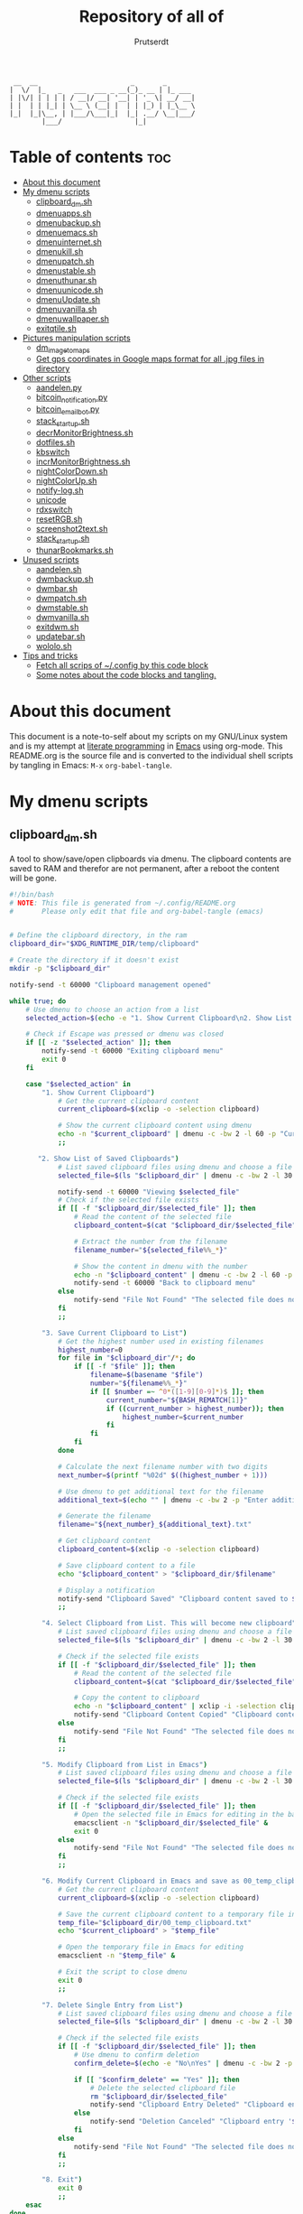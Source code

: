 #+TITLE: Repository of all of
#+STARTUP: showeverything
#+OPTIONS: toc:4
#+auto_tangle: t
#+AUTHOR: Prutserdt

#+BEGIN_SRC
 __  __                       _       _
|  \/  |_   _   ___  ___ _ __(_)_ __ | |_ ___
| |\/| | | | | / __|/ __| '__| | '_ \| __/ __|
| |  | | |_| | \__ \ (__| |  | | |_) | |_\__ \
|_|  |_|\__, | |___/\___|_|  |_| .__/ \__|___/
        |___/                  |_|
#+END_SRC

* Table of contents :toc:
- [[#about-this-document][About this document]]
- [[#my-dmenu-scripts][My dmenu scripts]]
  - [[#clipboard_dmsh][clipboard_dm.sh]]
  - [[#dmenuappssh][dmenuapps.sh]]
  - [[#dmenubackupsh][dmenubackup.sh]]
  - [[#dmenuemacssh][dmenuemacs.sh]]
  - [[#dmenuinternetsh][dmenuinternet.sh]]
  - [[#dmenukillsh][dmenukill.sh]]
  - [[#dmenupatchsh][dmenupatch.sh]]
  - [[#dmenustablesh][dmenustable.sh]]
  - [[#dmenuthunarsh][dmenuthunar.sh]]
  - [[#dmenuunicodesh][dmenuunicode.sh]]
  - [[#dmenuupdatesh][dmenuUpdate.sh]]
  - [[#dmenuvanillash][dmenuvanilla.sh]]
  - [[#dmenuwallpapersh][dmenuwallpaper.sh]]
  - [[#exitqtilesh][exitqtile.sh]]
- [[#pictures-manipulation-scripts][Pictures manipulation scripts]]
  - [[#dm_image_to_maps][dm_image_to_maps]]
  - [[#get-gps-coordinates-in-google-maps-format-for-all-jpg-files-in-directory][Get gps coordinates in Google maps format for all .jpg files in directory]]
- [[#other-scripts][Other scripts]]
  - [[#aandelenpy][aandelen.py]]
  - [[#bitcoin_notificationpy][bitcoin_notification.py]]
  - [[#bitcoin_email_botpy][bitcoin_email_bot.py]]
  - [[#stack_startupsh][stack_startup.sh]]
  - [[#decrmonitorbrightnesssh][decrMonitorBrightness.sh]]
  - [[#dotfilessh][dotfiles.sh]]
  - [[#kbswitch][kbswitch]]
  - [[#incrmonitorbrightnesssh][incrMonitorBrightness.sh]]
  - [[#nightcolordownsh][nightColorDown.sh]]
  - [[#nightcolorupsh][nightColorUp.sh]]
  - [[#notify-logsh][notify-log.sh]]
  - [[#unicode][unicode]]
  - [[#rdxswitch][rdxswitch]]
  - [[#resetrgbsh][resetRGB.sh]]
  - [[#screenshot2textsh][screenshot2text.sh]]
  - [[#stack_startupsh-1][stack_startup.sh]]
  - [[#thunarbookmarkssh][thunarBookmarks.sh]]
- [[#unused-scripts][Unused scripts]]
  - [[#aandelensh][aandelen.sh]]
  - [[#dwmbackupsh][dwmbackup.sh]]
  - [[#dwmbarsh][dwmbar.sh]]
  - [[#dwmpatchsh][dwmpatch.sh]]
  - [[#dwmstablesh][dwmstable.sh]]
  - [[#dwmvanillash][dwmvanilla.sh]]
  - [[#exitdwmsh][exitdwm.sh]]
  - [[#updatebarsh][updatebar.sh]]
  - [[#wololosh][wololo.sh]]
- [[#tips-and-tricks][Tips and tricks]]
  - [[#fetch-all-scrips-of-config-by-this-code-block][Fetch all scrips of ~/.config by this code block]]
  - [[#some-notes-about-the-code-blocks-and-tangling][Some notes about the code blocks and tangling.]]

* About this document
This document is a note-to-self about my scripts on my GNU/Linux system and is my attempt at [[https://en.wikipedia.org/wiki/Literate_programming][literate programming]] in [[https://www.gnu.org/software/emacs/][Emacs]] using org-mode. This README.org is the source file and is converted to the individual shell scripts by tangling in Emacs: ~M-x~ ~org-babel-tangle~.

* My dmenu scripts

** clipboard_dm.sh
A tool to show/save/open clipboards via dmenu. The clipboard contents are saved to RAM and therefor are not permanent, after a reboot the content will be gone.

#+BEGIN_SRC bash :tangle clipboard_dm.sh :padline no :tangle-mode (identity #o755) :eval never
#!/bin/bash
# NOTE: This file is generated from ~/.config/README.org
#       Please only edit that file and org-babel-tangle (emacs)
#+END_SRC

#+BEGIN_SRC bash :tangle clipboard_dm.sh :padline no :tangle-mode (identity #o755) :eval never

# Define the clipboard directory, in the ram
clipboard_dir="$XDG_RUNTIME_DIR/temp/clipboard"

# Create the directory if it doesn't exist
mkdir -p "$clipboard_dir"

notify-send -t 60000 "Clipboard management opened"

while true; do
    # Use dmenu to choose an action from a list
    selected_action=$(echo -e "1. Show Current Clipboard\n2. Show List of Saved Clipboards\n3. Save Current Clipboard to List\n4. Select Clipboard from List. This will become new clipboard\n5. Modify Clipboard from List in Emacs\n6. Modify Current Clipboard in Emacs and save as 00_temp_clipboard.txt\n7. Delete Single Entry from List\n8. Exit" | dmenu -c -bw 2 -l 40 -p "Clipboard options: ")

    # Check if Escape was pressed or dmenu was closed
    if [[ -z "$selected_action" ]]; then
        notify-send -t 60000 "Exiting clipboard menu"
        exit 0
    fi

    case "$selected_action" in
        "1. Show Current Clipboard")
            # Get the current clipboard content
            current_clipboard=$(xclip -o -selection clipboard)

            # Show the current clipboard content using dmenu
            echo -n "$current_clipboard" | dmenu -c -bw 2 -l 60 -p "Current Clipboard:"
            ;;

       "2. Show List of Saved Clipboards")
            # List saved clipboard files using dmenu and choose a file
            selected_file=$(ls "$clipboard_dir" | dmenu -c -bw 2 -l 30 -p "Choose a file to show:")

            notify-send -t 60000 "Viewing $selected_file"
            # Check if the selected file exists
            if [[ -f "$clipboard_dir/$selected_file" ]]; then
                # Read the content of the selected file
                clipboard_content=$(cat "$clipboard_dir/$selected_file")

                # Extract the number from the filename
                filename_number="${selected_file%%_*}"

                # Show the content in dmenu with the number
                echo -n "$clipboard_content" | dmenu -c -bw 2 -l 60 -p "Clipboard Content (File $filename_number):"
                notify-send -t 60000 "Back to clipboard menu"
            else
                notify-send "File Not Found" "The selected file does not exist."
            fi
            ;;

        "3. Save Current Clipboard to List")
            # Get the highest number used in existing filenames
            highest_number=0
            for file in "$clipboard_dir"/*; do
                if [[ -f "$file" ]]; then
                    filename=$(basename "$file")
                    number="${filename%%_*}"
                    if [[ $number =~ ^0*([1-9][0-9]*)$ ]]; then
                        current_number="${BASH_REMATCH[1]}"
                        if ((current_number > highest_number)); then
                            highest_number=$current_number
                        fi
                    fi
                fi
            done

            # Calculate the next filename number with two digits
            next_number=$(printf "%02d" $((highest_number + 1)))

            # Use dmenu to get additional text for the filename
            additional_text=$(echo "" | dmenu -c -bw 2 -p "Enter additional text for the filename (without spaces):")

            # Generate the filename
            filename="${next_number}_${additional_text}.txt"

            # Get clipboard content
            clipboard_content=$(xclip -o -selection clipboard)

            # Save clipboard content to a file
            echo "$clipboard_content" > "$clipboard_dir/$filename"

            # Display a notification
            notify-send "Clipboard Saved" "Clipboard content saved to $clipboard_dir/$filename"
            ;;

        "4. Select Clipboard from List. This will become new clipboard")
            # List saved clipboard files using dmenu and choose a file
            selected_file=$(ls "$clipboard_dir" | dmenu -c -bw 2 -l 30 -p "Choose a clipboard file to copy to clipboard:")

            # Check if the selected file exists
            if [[ -f "$clipboard_dir/$selected_file" ]]; then
                # Read the content of the selected file
                clipboard_content=$(cat "$clipboard_dir/$selected_file")

                # Copy the content to clipboard
                echo -n "$clipboard_content" | xclip -i -selection clipboard
                notify-send "Clipboard Content Copied" "Clipboard content from $selected_file copied to clipboard."
            else
                notify-send "File Not Found" "The selected file does not exist."
            fi
            ;;

        "5. Modify Clipboard from List in Emacs")
            # List saved clipboard files using dmenu and choose a file to edit
            selected_file=$(ls "$clipboard_dir" | dmenu -c -bw 2 -l 30 -p "Choose a file to edit:")

            # Check if the selected file exists
            if [[ -f "$clipboard_dir/$selected_file" ]]; then
                # Open the selected file in Emacs for editing in the background
                emacsclient -n "$clipboard_dir/$selected_file" &
                exit 0
            else
                notify-send "File Not Found" "The selected file does not exist."
            fi
            ;;

        "6. Modify Current Clipboard in Emacs and save as 00_temp_clipboard.txt")
            # Get the current clipboard content
            current_clipboard=$(xclip -o -selection clipboard)

            # Save the current clipboard content to a temporary file in the clipboard_dir
            temp_file="$clipboard_dir/00_temp_clipboard.txt"
            echo "$current_clipboard" > "$temp_file"

            # Open the temporary file in Emacs for editing
            emacsclient -n "$temp_file" &

            # Exit the script to close dmenu
            exit 0
            ;;

        "7. Delete Single Entry from List")
            # List saved clipboard files using dmenu and choose a file to delete
            selected_file=$(ls "$clipboard_dir" | dmenu -c -bw 2 -l 30 -p "Choose a file to delete:")

            # Check if the selected file exists
            if [[ -f "$clipboard_dir/$selected_file" ]]; then
                # Use dmenu to confirm deletion
                confirm_delete=$(echo -e "No\nYes" | dmenu -c -bw 2 -p "Are you sure you want to delete '$selected_file'?")

                if [[ "$confirm_delete" == "Yes" ]]; then
                    # Delete the selected clipboard file
                    rm "$clipboard_dir/$selected_file"
                    notify-send "Clipboard Entry Deleted" "Clipboard entry '$selected_file' has been deleted."
                else
                    notify-send "Deletion Canceled" "Clipboard entry '$selected_file' was not deleted."
                fi
            else
                notify-send "File Not Found" "The selected file does not exist."
            fi
            ;;

        "8. Exit")
            exit 0
            ;;
    esac
done
#+END_SRC

** dmenuapps.sh
My app picker. A simple script to select which application to start via dmenu.

Any script should start with a directive, first a shebang ~#!~ and to be POSIX compliant I choose ~sh~ here.
#+BEGIN_SRC bash :tangle dmenuapps.sh :padline no :tangle-mode (identity #o755) :eval never
#!/bin/sh
# NOTE: This file is generated from ~/.config/README.org
#       Please only edit that file and org-babel-tangle (emacs)
#+END_SRC

A list of all of the installed applications is located in ~~/.cache/dmenu_run~ which is piped into dmenu. If this list is not already generated then run the shell script that is described in this org document called [[dmenuUpdate.sh]].
#+BEGIN_SRC bash :tangle dmenuapps.sh :padline no :tangle-mode (identity #o755) :eval never
notify-send -t 60000 "Running dmenuapps.sh" &&
chosen=$(cat $HOME/.cache/dmenu_run | dmenu -c -bw 2 -l 40 -p 'run: ') &&
notify-send -t 60000 "Starting application: " "$chosen" &&
$chosen

#+END_SRC

** dmenubackup.sh
Make a backup of the current dmenu version.

Any script should start with a directive, first a shebang ~#!~ and to be POSIX compliant I choose ~sh~ here.
#+BEGIN_SRC bash :tangle dmenubackup.sh :padline no :tangle-mode (identity #o755) :eval never
#!/bin/bash
# NOTE: This file is generated from ~/.config/README.org
#       Please only edit that file and org-babel-tangle (emacs)
#+END_SRC

The *_stable name will be the new stable version of dmenu.
#+BEGIN_SRC bash :tangle dmenubackup.sh :padline no :tangle-mode (identity #o755) :eval never
notify-send -t 60000 "Running dmenubackup.sh" &&
echo -n "Are you sure you want to make a backup of the current dmenu version? (y/n) "
read answer
if [ "$answer" != "${answer#[Yy]}" ] ;then
    rm -r $HOME/Stack/Dotfiles/dmenu/dmenu-distrotube_stable &&
    mkdir $HOME/Stack/Dotfiles/dmenu/dmenu-distrotube_stable &&
    cp -r $HOME/.config/suckless/dmenu/* ~/Stack/Dotfiles/dmenu/dmenu-distrotube_stable &&
    notify-send -t 60000 "Thank you. A backup of dmenu was made to"
else
    echo No
    notify-send -t 60000 "Exiting dmenubackup.sh" "No backup was made"
fi
#+END_SRC

** dmenuemacs.sh
Bookmarkst to textfiles picked by dmenu.

Any script should start with a directive, first a shebang ~#!~ and to be POSIX compliant I choose ~sh~ here.
#+BEGIN_SRC bash :tangle dmenuemacs.sh  :padline no :tangle-mode (identity #o755) :eval never
#!/bin/sh
# NOTE: This file is generated from ~/.config/README.org
#       Please only edit that file and org-babel-tangle (emacs)
#+END_SRC

My list of textfiles is piped into dmenu and the selected one is opened in a new instance of emacs or on the already opened emacs client. Note: the 'textfile' is a textfiles that consists of a list of filenames including the directory location.
#+BEGIN_SRC bash :tangle dmenuemacs.sh  :padline no :tangle-mode (identity #o755) :eval never
notify-send -t 60000 "Running dmenuemacs.sh" &&
chosen=$(cat $HOME/Stack/Command_line/textfiles | dmenu -c -bw 2 -l 40 -p 'Open textfiles: ')
[ -z "$chosen" ] && exit
#+END_SRC

Then my running processes are checked and when an emacs instance if found running then the file is opened in that instance and otherwise emacs is opened.
#+BEGIN_SRC bash :tangle dmenuemacs.sh  :padline no :tangle-mode (identity #o755) :eval never
if pgrep -f "emacsclient -c -a emacs*" > /dev/null; then
  emacsclient -n "$chosen"
  emacsclient -e "(message \"Opened $chosen in Emacs\")" > /dev/null 2>&1
# emacclient -e '(message "Emacs is running")'
else
  emacsclient -c -a emacs "$chosen"
fi
#+END_SRC

** dmenuinternet.sh
Internet bookmark picking by dmenu.

Any script should start with a directive, first a shebang ~#!~ and to be POSIX compliant I choose ~sh~ here.
#+BEGIN_SRC bash :tangle dmenuinternet.sh  :padline no :tangle-mode (identity #o755) :eval never
#!/bin/sh
# NOTE: This file is generated from ~/.config/README.org
#       Please only edit that file and org-babel-tangle (emacs)
#+END_SRC

My list of bookmarks ~~urls~ is piped into dmenu and the selected url is opened in the default browser application (~xdg-open~).
#+BEGIN_SRC bash :tangle dmenuinternet.sh  :padline no :tangle-mode (identity #o755) :eval never
notify-send -t 60000 "Running dmenuinternet.sh" &&
chosen=$(cat $HOME/Stack/Command_line/urls | dmenu -c -bw 2 -l 40 -p 'Open website: ')
[ -z "$chosen" ] && exit
xdg-open $chosen &&
notify-send -t 60000 "Opening webpage: " "$chosen"
#+END_SRC

** dmenukill.sh
Killing processes by dmenu, with menu options, use wisely!

Any script should start with a directive, first a shebang ~#!~ and to be POSIX compliant I choose ~sh~ here.
#+BEGIN_SRC bash :tangle dmenukill.sh  :padline no :tangle-mode (identity #o755) :eval never
#!/usr/bin/env bash
# NOTE: This file is generated from ~/.config/README.org
#       Please only edit that file and org-babel-tangle (emacs)
#+END_SRC

A notification is send and the system processess, fetched by running =ps -a iu=, are piped into dmenu.
#+BEGIN_SRC bash :tangle dmenukill.sh  :padline no :tangle-mode (identity #o755) :eval never
notify-send -t 60000 "Running dmenukill.sh, a script to kill processes!" &&
chosen="$(ps -a -u $USER |dmenu -c -bw 2 -l 40 -p "Delete process:"| awk '{print $1}')"
[ -z "$chosen" ] && exit
selected_option=$(echo -e "d Delete process\nc Copy process name\np Copy PID\ne Exit" | dmenu -c -bw 2 -l 4 -p "Choose an option:")
process_name=$(ps -p "$chosen" -o comm=)
#+END_SRC

When the process is selected by the user then a menu with four options is created to kill the selected process, or copy the process name, or copy the PID or exit.
#+BEGIN_SRC bash :tangle dmenukill.sh  :padline no :tangle-mode (identity #o755) :eval never
# Display options and read user choice
case "$selected_option" in
    "d Delete process")
        kill "$chosen"
        notify-send -t 60000 "The process '$process_name' with PID '$chosen' was killed!"
        ;;
    "c Copy process name")
        echo "$process_name" | xclip -selection clipboard
        notify-send -t 60000 "Process name '$process_name', coupled to PID '$chosen', was copied to clipboard!"
        ;;
    "p Copy PID")
        echo "$chosen" | xclip -selection clipboard
        notify-send -t 60000 "Selected PID '$chosen', coupled to process name '$process_name', was copied to clipboard!"
        ;;
    "e Exit")
        notify-send -t 60000 "Exiting dmenukill.sh"
        exit
        ;;
esac
#+END_SRC

** dmenupatch.sh
Basic patch automation for dmenu. Make sure that the current version is saved as the stable version before running this script.

Any script should start with a directive, first a shebang ~#!~ and to be POSIX compliant I choose ~sh~ here.
#+BEGIN_SRC bash :tangle dmenupatch.sh :padline no :tangle-mode (identity #o755) :eval never
#!/bin/sh
# NOTE: This file is generated from ~/.config/README.org
#       Please only edit that file and org-babel-tangle (emacs)
#+END_SRC

This script will delete all of the current dmenu files. It will build from the stable version backup location.
1: delete files in test directory and restore the stable dmenu verstion.
2: write the diff filename to the diff_log
3: Run the patch

#+BEGIN_SRC bash :tangle dmenupatch.sh :padline no :tangle-mode (identity #o755) :eval never
notify-send -t 60000 "Running dmenupatch.sh" &&
echo -n "Are you sure you want to patch the current dmenu version? This will first:
RESTORE TO THE STABLE VERSION OF DMENU and after that make clean install on the .diff file in the direcotory ~/Stack/Dotfiles/dmenu/patches/test. Yes or no? (y/n) "
read answer
if [ "$answer" != "${answer#[Yy]}" ] ;then
    rm -r $HOME/.config/suckless/dmenu &&
    mkdir $HOME/.config/suckless/dmenu &&
    cp -r $HOME/Stack/Dotfiles/dmenu/dmenu-4.9_stable/* ~/.config/suckless/dmenu &&
    cd $HOME/.config/suckless/dmenu &&
    clear && ls -al
    ls $HOME/Stack/Dotfiles/dmenu/patches/test/*.diff >> ~/.config/suckless/dmenu/log/diff_log &&
    cp -r $HOME/.config/suckless/dmenu/config.h ~/.config/suckless/dmenu/config.def.h &&
    rm $HOME/.config/suckless/dmenu/config.h &&
    patch -p1 < $HOME/Stack/Dotfiles/dmenu/patches/test/*.diff &&
    make clean install
    notify-send -t 60000 "dmenu was patched"
else
    echo No
    notify-send -t 60000 "Exited dmenupatch.sh. Nothing was changed"
fi
#+END_SRC

** dmenustable.sh
Restore to the stable version of dmenu and remove the current version.

Any script should start with a directive, first a shebang ~#!~ and to be POSIX compliant I choose ~sh~ here.
#+BEGIN_SRC bash :tangle dmenustable.sh :padline no :tangle-mode (identity #o755) :eval never
#!/bin/sh
# NOTE: This file is generated from ~/.config/README.org
#       Please only edit that file and org-babel-tangle (emacs)
#+END_SRC

This script gives yes/no option to make a local backup of dmenu.
This script can be called by the .bashrc alias dmenustable.
#+BEGIN_SRC bash :tangle dmenustable.sh :padline no :tangle-mode (identity #o755) :eval never
notify-send -t 60000 "Running dmenustable" &&
echo -n "Are you sure you want to restore to the stable version and DELETE the current dmenu version? (y/n) "
read answer
if [ "$answer" != "${answer#[Yy]}" ] ;then
    rm -r $HOME/.config/suckless/dmenu &&
    mkdir $HOME/.config/suckless/dmenu &&
    cp -r $HOME/Stack/Dotfiles/dmenu/dmenu-distrotube_stable/* ~/.config/suckless/dmenu &&
    cd $HOME/.config/suckless/dmenu &&
    clear && ls -al
    notify-send -t 60000 "The stable version of dmenu was placed back" "Please run sudo make clean install"
else
    echo No
    notify-send -t 60000 "Exited dmenustable.sh. Nothing was changed"
fi
#+END_SRC

** dmenuthunar.sh
A dmenu script to give some directory options to open in the file manager Thunar.

Any script should start with a directive, first a shebang ~#!~ and to be POSIX compliant I choose ~sh~ here.
#+BEGIN_SRC bash :tangle dmenuthunar.sh :padline no :tangle-mode (identity #o755) :eval never
#!/bin/sh
# NOTE: This file is generated from ~/.config/README.org
#       Please only edit that file and org-babel-tangle (emacs)
#+END_SRC

Make sure that the list with directories options for Thunar are generated at ~~/.config/directories~.
If the bookmarks are not visible in Thunar then please generate them with [[thunarBookmarks.sh]].
This requires the dmenu patch: center, which gives the dmenu -c option.
After Thunar is launched there is a microbreak and then F3 is pressed to open l3ts
#+BEGIN_SRC bash :tangle dmenuthunar.sh :padline no :tangle-mode (identity #o755) :eval never
notify-send -t 60000 "Running dmenuthunar.sh" &&
chosen=$(cat $HOME/Stack/Command_line/directories | dmenu -c -bw 2 -l 40 -p 'Thunar open dir: ')
[ -z "$chosen" ] && exit
notify-send -t 60000 "Directory opened in Thunar: " "$chosen" &&
thunar $chosen & sleep .3 && xdotool key F3
#+END_SRC

** dmenuunicode.sh
Selecting ➡emojis⬅ via dmenu, 🆒.

Any script should start with a directive, first a shebang ~#!~ and to be POSIX compliant I choose ~sh~ here.
#+BEGIN_SRC bash :tangle dmenuunicode.sh :padline no :tangle-mode (identity #o755) :eval never
#!/bin/sh
# NOTE: This file is generated from ~/.config/README.org
#       Please only edit that file and org-babel-tangle (emacs)
#+END_SRC

A list of unicode is piped into dmenu, up to a list of 45 lines. Then via ~awk~ the output is piped into the system clipboard and the output is pasted out directly. The backspace is added to remove the nextline. If the unicode file is missing then generate it by [[unicode]].
#+BEGIN_SRC bash :tangle dmenuunicode.sh :padline no :tangle-mode (identity #o755) :eval never
notify-send -t 60000 "Running dmenuunicode.sh" &&
cat $HOME/.config/unicode | dmenu -c -bw 2 -l 40 -p 'Emoji picker: '| awk '{print $1}'| xclip -selection clipboard &&
xdotool key "ctrl+v" "BackSpace" &&
notify-send -t 60000 "Emoji in clipboard: " "$(xclip -o -selection clipboard)"
#+END_SRC
Remark: the center patch of dmenu is needed for the -c option.

** dmenuUpdate.sh
Refreshing my list of installed applications. This list is used in dmenu as an app picker.

Any script should start with a directive, first a shebang ~#!~ and to be POSIX compliant I choose ~sh~ here.
#+BEGIN_SRC bash :tangle dmenuUpdate.sh :padline no :tangle-mode (identity #o755) :eval never
#!/bin/sh
# NOTE: This file is generated from ~/.config/README.org
#       Please only edit that file and org-babel-tangle (emacs)
#+END_SRC

First the old list of applications ~dmenu_run~ is deleted the names of the applications in ~/usr/bin~ are written in a new ~dmenu_run~ file.
#+BEGIN_SRC bash :tangle dmenuUpdate.sh :padline no :tangle-mode (identity #o755) :eval never
#notify-send -t 60000 "Running dmenuUpdate.sh" &&
rm $HOME/'.cache/dmenu_run' &
ls /usr/bin/* > $HOME/.cache/dmenu_run &&
#+END_SRC

Appimages are not part of ~/usr/bin~ and all of the appimages from $HOME/Applications are added to the ~dmenu_run~ list. These Appimages are writen to the top of the list.
#+BEGIN_SRC bash :tangle dmenuUpdate.sh :padline no :tangle-mode (identity #o755) :eval never
shopt -s nullglob # When AppImages aren't present then the loop will not be run
FILES=$HOME/Applications/*.AppImage
for f in $FILES
do
    sed -i '1 i '$f  $HOME/.cache/dmenu_run
done
notify-send -t 60000 "A new list of installed applications is made 😃"
#+END_SRC

** dmenuvanilla.sh
Return to the vanilla version of dmenu by this terminal script. This is typically used after patching and crashing 😢.

Any script should start with a directive, first a shebang ~#!~ and to be POSIX compliant I choose ~sh~ here.
#+BEGIN_SRC bash :tangle dmenuvanilla.sh :padline no :tangle-mode (identity #o755) :eval never
#!/bin/sh
# NOTE: This file is generated from ~/.config/README.org
#       Please only edit that file and org-babel-tangle (emacs)
#+END_SRC

First give the option to opt out and wait for the user to continue or not.
#+BEGIN_SRC bash :tangle dmenuvanilla.sh :padline no :tangle-mode (identity #o755) :eval never
notify-send -t 60000 "Running dmenuvanilla.sh" &&
echo -n "Are you sure you want to restore to vanilla dmenu and DELETE the current dmenu version? (y/n) "
read answer
#+END_SRC

The 'live' version of dmenu is deleted from the ~~/.config/suckless/dmenu~ directory and the vanilla version is copied to the 'live' directory. After this dmenu is restored back to vanilla.
#+BEGIN_SRC bash :tangle dmenuvanilla.sh :padline no :tangle-mode (identity #o755) :eval never
if [ "$answer" != "${Ganswer#[Yy]}" ] ;then
    rm -r $HOME/.config/suckless/dmenu &&
    mkdir $HOME/.config/suckless/dmenu &&
    cp -r $HOME/Stack/Dotfiles/dmenu/dmenu-distrotube_14JAN22/* ~/.config/suckless/dmenu &&
    cd $HOME/.config/suckless/dmenu &&
    clear && ls -al
    notify-send -t 60000 "The vanilla version of dmenu was restored. Please run sudo make clean instsall" &&
else
    echo No
    notify-send -t 60000 "Exited dmenuvanilla.sh. Nothing was changed. "
fi
#+END_SRC

** dmenuwallpaper.sh
Script to select wallpapers via dmenu.

Any script should start with a directive, first a shebang ~#!~ and to be POSIX compliant I choose ~sh~ here.
#+BEGIN_SRC bash :tangle dmenuwallpaper.sh :padline no :tangle-mode (identity #o755) :eval never
#!/bin/sh
# NOTE: This file is generated from ~/.config/README.org
#       Please only edit that file and org-babel-tangle (emacs)
#+END_SRC

This scripts pipes the files that are in the Wallpaper directory to dmenu. It requires the dmenu patch center, which gives the -c option. The selection from dmenu is piped into the clipboard which is usting it as standard out (not saved to clipboard) and then entered into the ~feh~ application to change the wallpaper.
The notify-send will send a notification, duh! The -t flag sets the time to show the notification in milliseconds. The left part between brackets will be displayed in bold and the second part between quotes will show in normal font. The cut program removes the directory information, which is 44 characters long.
The --bg-fill option makes sure that the image is stretched to the dimensions of the screen.
#+BEGIN_SRC bash :tangle dmenuwallpaper.sh :padline no :tangle-mode (identity #o755) :eval never
notify-send  "Running dmenuwallpaper.sh" &&
ls $HOME/Stack/Afbeeldingen/Wallpapers/*.* | dmenu -c -bw 2 -l 40 -p 'Wallpaper: ' | awk '{print $1}'| xclip -selection clipboard && feh --bg-fill "$(xclip -o -selection clipboard)" &&
notify-send -t 60000 "Wallpaper changed to: " "$(xclip -o -selection clipboard | cut -c 44-)"
#+END_SRC

** exitqtile.sh
Used to exit the Qtile windowmanager with yes/no option.

Any script should start with a directive, first a shebang ~#!~ and in this case a bash script is used.
#+BEGIN_SRC sh :tangle exitqtile.sh :padline no :eval no :tangle-mode (identity #o755)
#!/bin/bash
# NOTE: This file is generated from ~/.config/README.org
#       Please only edit that file and org-babel-tangle (emacs)
#+END_SRC

Echo out the options and run the ~killall qtile~ command, or not.
#+BEGIN_SRC sh :tangle exitqtile.sh :padline no :eval no :tangle-mode (identity #o755)
notify-send -t 60000 "Do you want to leave the system?"
choices=("Close Window Manager" "Reboot" "Shutdown")
colors="-nb #FFFFFF -nf #000000 -sb #DC5A5A -sf  #FFFFFF"  # Pale red background outside, red inside
chosen=$(printf '%s\n' "${choices[@]}" | dmenu -c -l "${#choices[@]}" $colors)


case "$chosen" in
    "Close Window Manager")
        # Command to close the window manager (qtile in this case)
        killall qtile
        notify-send -t 60000 "Closing down qtile!"
        ;;
    "Reboot")
        # Command to reboot the system
        systemctl reboot
        notify-send -t 60000 "Rebooting the system!"
        ;;
    "Shutdown")
        # Command to shut down the system
        systemctl poweroff
        notify-send -t 60000 "Shutting down the system!"
        ;;
    ,*)
        echo "No option selected."
        ;;
esac
#+END_SRC

* Pictures manipulation scripts

** dm_image_to_maps
A script that will select an image, convert GPS information and feed it into google maps to see the location in a web browser. This script required dmenu, zenity, nsxiv, xorg and a web browser.

#+BEGIN_SRC sh :tangle dm_image_to_maps.sh :padline no :eval no :tangle-mode (identity #o755)
#!/bin/bash
# NOTE: This file is generated from ~/.config/README.org
#       Please only edit that file and org-babel-tangle (emacs)

# Use dmenu to select the directory containing your images
selected_directory=$(find "$HOME/Stack/Afbeeldingen/Vakantie" -maxdepth 2 -type d | dmenu -c -bw 2 -l 40 -p "Select a directory for pictures to select in google maps:")

# Check if a directory was selected
if [ -n "$selected_directory" ]; then
    while true; do
        # Give the user information how to select the image in nsxiv
        zenity --question --title="Reminder" --text="Please select a single picture in nsxiv by pressing 'm' or exit by pressing 'q'.\n\nDo you want to continue?"

        # Check the user's response to the question dialog
        response=$?

        if [ $response -eq 1 ]; then
            # User clicked "No," exit the loop
            break
        fi

        # Use find to locate image files in the selected directory
        image_files=$(find "$selected_directory" -maxdepth 1 -type f \( -iname '*.jpeg' -o -iname '*.jpg' \) | sort)

        # Use nsxiv to display the images in the selected directory and allow you to choose one
        selected_image=$(echo "$image_files" | nsxiv -ftio)

        # Check if an image was selected
        if [ -n "$selected_image" ]; then
            # Run exiftool and get the GPS Position
            exif_info=$(exiftool "$selected_image" | grep "GPS Position")

            if [ -n "$exif_info" ]; then
                # Extract and process the GPS Position to the format for google maps.
                # First select data at the right after the : sign.', then remove all spaces
                # and change 'deg' to °.
                gps_position=$(echo "$exif_info" | awk -F ': ' '{print $2}' | tr -d ' ' | sed 's/deg/°/g')

                maps_url="https://www.google.com/maps/place/$gps_position"

                # Open the URL in the default web browser
                xdg-open "$maps_url"

                notify-send -t 60000 "Google maps opened with GPS location: $gps_position"
            else
                # No GPS information found
                zenity --info --title="No GPS Information" --text="The selected picture does not contain GPS information."
            fi
        else
            # No image selected, exit the loop
            break
        fi
    done
fi
#+end_src


** Get gps coordinates in Google maps format for all .jpg files in directory

#+begin_src  shell :results output
#!/bin/bash

# Specify the directory where the pictures are located
picture_directory="$HOME/Stack/Afbeeldingen/Vakantie/2023_Bali/Minder_en_dubbelop"

# Display the working directory
echo "Working Directory: $picture_directory"

# Check if the directory exists
if [ ! -d "$picture_directory" ]; then
    echo "Directory not found: $picture_directory"
    exit 1
fi

# Iterate through all image files in the directory
for image_file in "$picture_directory"/*.jpg; do
    if [ -f "$image_file" ]; then
        # Run exiftool and get the GPS Position
        exif_info=$(exiftool "$image_file" | grep "GPS Position")

        # Check if GPS Position information is present
        if [ -n "$exif_info" ]; then
            # Extract and process the GPS Position
            gps_position=$(echo "$exif_info" | awk -F ': ' '{print $2}' | tr -d ' ' | sed 's/deg/°/g')

            # Print the file name and GPS Position
            echo "$(basename "$image_file"), $gps_position"
        fi
    fi
done
#+end_src

#+RESULTS:
#+begin_example
Working Directory: /home/icefly/Stack/Afbeeldingen/Vakantie/2023_Bali/Minder_en_dubbelop
14926841-D0FA-4BEF-AAB2-53F59286EA4A.jpg, 8°15'52.06"S,115°3'57.30"E
20230507_Denpasar_Ubud-1005_IMG_3102.jpg, 8°44'35.99"S,115°9'59.30"E
20230507_Denpasar_Ubud-1415_IMG_3104.jpg, 8°30'44.27"S,115°15'30.71"E
20230507_Denpasar_Ubud-1601_IMG_0395.jpg, 8°30'2.59"S,115°15'35.90"E
20230507_Denpasar_Ubud-1609_IMG_3109.jpg, 8°30'1.87"S,115°15'36.20"E
20230507_Denpasar_Ubud-1610_IMG_3110.jpg, 8°30'1.87"S,115°15'36.28"E
20230507_Denpasar_Ubud-1655_IMG_3111.jpg, 8°30'2.54"S,115°15'35.57"E
20230507_Denpasar_Ubud-1657_IMG_3114.jpg, 8°30'2.06"S,115°15'36.15"E
20230507_Denpasar_Ubud-1658_IMG_3116.jpg, 8°30'2.01"S,115°15'36.34"E
20230507_Denpasar_Ubud-1723_IMG_3119.jpg, 8°30'4.23"S,115°15'36.39"E
20230507_Denpasar_Ubud-1724_IMG_0396.jpg, 8°30'4.46"S,115°15'36.39"E
20230507_Denpasar_Ubud-1724_IMG_0397.jpg, 8°30'4.23"S,115°15'36.53"E
20230507_Denpasar_Ubud-1734_IMG_0399.jpg, 8°30'15.62"S,115°15'37.27"E
20230507_Denpasar_Ubud-1742_IMG_0400.jpg, 8°30'20.83"S,115°15'37.52"E
20230507_Denpasar_Ubud-1801_IMG_3121.jpg, 8°30'18.93"S,115°15'30.62"E
20230508_Ubud-0920_IMG_3124.jpg, 8°30'44.13"S,115°15'31.37"E
20230508_Ubud-0922_IMG_0402.jpg, 8°30'44.17"S,115°15'31.37"E
20230508_Ubud-1315_IMG_3127.jpg, 8°30'22.29"S,115°15'41.20"E
20230508_Ubud-1316_IMG_0408.jpg, 8°30'21.97"S,115°15'41.31"E
20230508_Ubud-1316_IMG_0409.jpg, 8°30'21.69"S,115°15'41.17"E
20230508_Ubud-1316_IMG_3128.jpg, 8°30'22.27"S,115°15'41.17"E
20230508_Ubud-1316_IMG_3129.jpg, 8°30'21.67"S,115°15'41.50"E
20230508_Ubud-1317_IMG_3132.jpg, 8°30'21.51"S,115°15'41.61"E
20230508_Ubud-1317_IMG_3133.jpg, 8°30'21.51"S,115°15'41.61"E
20230508_Ubud-1318_IMG_0410.jpg, 8°30'21.45"S,115°15'41.34"E
20230508_Ubud-1319_IMG_0411.jpg, 8°30'21.28"S,115°15'41.23"E
20230508_Ubud-1323_IMG_3135.jpg, 8°30'21.35"S,115°15'41.14"E
20230508_Ubud-1324_IMG_0414.jpg, 8°30'21.54"S,115°15'41.06"E
20230508_Ubud-1338_IMG_3136.jpg, 8°30'24.43"S,115°15'45.76"E
20230508_Ubud-1339_IMG_0416.jpg, 8°30'24.39"S,115°15'45.48"E
20230508_Ubud-1340_IMG_0417.jpg, 8°30'24.42"S,115°15'45.59"E
20230508_Ubud-1340_IMG_3138.jpg, 8°30'24.71"S,115°15'46.14"E
20230508_Ubud-1344_IMG_0418.jpg, 8°30'24.47"S,115°15'46.58"E
20230508_Ubud-1344_IMG_3139.jpg, 8°30'24.23"S,115°15'46.64"E
20230508_Ubud-1344_IMG_3140.jpg, 8°30'24.27"S,115°15'46.64"E
20230508_Ubud-1345_IMG_0419.jpg, 8°30'24.38"S,115°15'46.61"E
20230508_Ubud-1346_IMG_0421.jpg, 8°30'25.02"S,115°15'47.10"E
20230508_Ubud-1347_IMG_3141.jpg, 8°30'24.30"S,115°15'47.21"E
20230508_Ubud-1356_IMG_3142.jpg, 8°30'28.53"S,115°15'52.08"E
20230508_Ubud-1525_IMG_3145.jpg, 8°30'29.97"S,115°15'51.80"E
20230508_Ubud-1758_IMG_3148.jpg, 8°30'13.24"S,115°15'23.87"E
20230508_Ubud-1758_IMG_3150.jpg, 8°30'13.31"S,115°15'23.90"E
20230509_Ubud-0712_IMG_3154.jpg, 8°30'49.74"S,115°15'28.65"E
20230509_Ubud-0917_IMG_3157.jpg, 8°30'15.42"S,115°15'17.55"E
20230509_Ubud-0933_IMG_3158.jpg, 8°30'2.86"S,115°15'16.89"E
20230509_Ubud-1014_IMG_3159.jpg, 8°29'22.48"S,115°15'30.21"E
20230509_Ubud-1129_IMG_3160.jpg, 8°29'22.42"S,115°15'29.91"E
20230509_Ubud-1130_IMG_3163.jpg, 8°29'22.49"S,115°15'29.44"E
20230509_Ubud-1659_IMG_0426.jpg, 8°30'43.64"S,115°15'30.87"E
20230509_Ubud-1738_IMG_0428.jpg, 8°31'3.67"S,115°15'33.95"E
20230509_Ubud-1738_IMG_0429.jpg, 8°31'3.70"S,115°15'33.89"E
20230509_Ubud-1738_IMG_0430.jpg, 8°31'3.70"S,115°15'33.89"E
20230510_Ubud-0932_IMG_0434.jpg, 8°31'7.43"S,115°15'36.89"E
20230510_Ubud-0933_IMG_0435.jpg, 8°31'7.01"S,115°15'36.39"E
20230510_Ubud-0933_IMG_0436.jpg, 8°31'7.01"S,115°15'36.39"E
20230510_Ubud-0933_IMG_0437.jpg, 8°31'7.01"S,115°15'36.36"E
20230510_Ubud-0933_IMG_0438.jpg, 8°31'7.01"S,115°15'36.36"E
20230510_Ubud-0934_IMG_0441.jpg, 8°31'7.07"S,115°15'36.36"E
20230510_Ubud-0934_IMG_0443.jpg, 8°31'7.22"S,115°15'35.49"E
20230510_Ubud-0934_IMG_0444.jpg, 8°31'7.28"S,115°15'35.40"E
20230510_Ubud-0935_IMG_0445.jpg, 8°31'7.70"S,115°15'35.87"E
20230510_Ubud-0936_IMG_0446.jpg, 8°31'7.37"S,115°15'35.60"E
20230510_Ubud-0937_IMG_0447.jpg, 8°31'7.24"S,115°15'34.30"E
20230510_Ubud-0939_IMG_0449.jpg, 8°31'6.72"S,115°15'33.59"E
20230510_Ubud-0945_IMG_0450.jpg, 8°31'4.20"S,115°15'32.74"E
20230510_Ubud-0945_IMG_0451.jpg, 8°31'6.40"S,115°15'31.15"E
20230510_Ubud-0945_IMG_3165.jpg, 8°31'6.40"S,115°15'31.28"E
20230510_Ubud-0946_IMG_0452.jpg, 8°31'6.32"S,115°15'31.20"E
20230510_Ubud-0948_IMG_0453.jpg, 8°31'6.58"S,115°15'30.65"E
20230510_Ubud-0948_IMG_0454.jpg, 8°31'6.60"S,115°15'30.79"E
20230510_Ubud-0954_IMG_0456.jpg, 8°31'7.00"S,115°15'29.86"E
20230510_Ubud-0954_IMG_3167.jpg, 8°31'7.19"S,115°15'29.75"E
20230510_Ubud-0954_IMG_3168.jpg, 8°31'7.17"S,115°15'29.75"E
20230510_Ubud-0954_IMG_3169.jpg, 8°31'7.17"S,115°15'29.75"E
20230510_Ubud-0954_IMG_3170.jpg, 8°31'7.14"S,115°15'29.88"E
20230510_Ubud-0955_IMG_3171.jpg, 8°31'7.12"S,115°15'29.94"E
20230510_Ubud-0955_IMG_3172.jpg, 8°31'7.12"S,115°15'29.94"E
20230510_Ubud-1004_IMG_3173.jpg, 8°31'7.34"S,115°15'29.33"E
20230510_Ubud-1004_IMG_3174.jpg, 8°31'7.34"S,115°15'29.33"E
20230510_Ubud-1004_IMG_3175.jpg, 8°31'7.35"S,115°15'29.33"E
20230510_Ubud-1004_IMG_3176.jpg, 8°31'7.35"S,115°15'29.33"E
20230510_Ubud-1004_IMG_3177.jpg, 8°31'7.35"S,115°15'29.31"E
20230510_Ubud-1004_IMG_3178.jpg, 8°31'7.33"S,115°15'29.31"E
20230510_Ubud-1005_IMG_0457.jpg, 8°31'7.39"S,115°15'29.28"E
20230510_Ubud-1005_IMG_0458.jpg, 8°31'7.34"S,115°15'29.22"E
20230510_Ubud-1005_IMG_0459.jpg, 8°31'7.33"S,115°15'29.20"E
20230510_Ubud-1005_IMG_0460.jpg, 8°31'7.28"S,115°15'29.25"E
20230510_Ubud-1005_IMG_3179.jpg, 8°31'7.32"S,115°15'29.25"E
20230510_Ubud-1005_IMG_3181.jpg, 8°31'7.30"S,115°15'29.25"E
20230510_Ubud-1005_IMG_3182.jpg, 8°31'7.30"S,115°15'29.25"E
20230510_Ubud-1005_IMG_3183.jpg, 8°31'7.31"S,115°15'29.25"E
20230510_Ubud-1005_IMG_3184.jpg, 8°31'7.32"S,115°15'29.25"E
20230510_Ubud-1005_IMG_3185.jpg, 8°31'7.33"S,115°15'29.22"E
20230510_Ubud-1005_IMG_3186.jpg, 8°31'7.32"S,115°15'29.20"E
20230510_Ubud-1005_IMG_3192.jpg, 8°31'7.28"S,115°15'29.31"E
20230510_Ubud-1005_IMG_3193.jpg, 8°31'7.30"S,115°15'29.31"E
20230510_Ubud-1005_IMG_3194.jpg, 8°31'7.31"S,115°15'29.31"E
20230510_Ubud-1005_IMG_3195.jpg, 8°31'7.31"S,115°15'29.31"E
20230510_Ubud-1005_IMG_3196.jpg, 8°31'7.31"S,115°15'29.36"E
20230510_Ubud-1005_IMG_3197.jpg, 8°31'7.31"S,115°15'29.36"E
20230510_Ubud-1005_IMG_3198.jpg, 8°31'7.32"S,115°15'29.36"E
20230510_Ubud-1005_IMG_3199.jpg, 8°31'7.38"S,115°15'29.33"E
20230510_Ubud-1005_IMG_3200.jpg, 8°31'7.38"S,115°15'29.31"E
20230510_Ubud-1005_IMG_3202.jpg, 8°31'7.39"S,115°15'29.31"E
20230510_Ubud-1005_IMG_3203.jpg, 8°31'7.39"S,115°15'29.31"E
20230510_Ubud-1005_IMG_3204.jpg, 8°31'7.39"S,115°15'29.33"E
20230510_Ubud-1005_IMG_3205.jpg, 8°31'7.36"S,115°15'29.33"E
20230510_Ubud-1005_IMG_3206.jpg, 8°31'7.36"S,115°15'29.33"E
20230510_Ubud-1006_IMG_3207.jpg, 8°31'7.36"S,115°15'29.36"E
20230510_Ubud-1006_IMG_3209.jpg, 8°31'7.34"S,115°15'29.28"E
20230510_Ubud-1006_IMG_3210.jpg, 8°31'7.33"S,115°15'29.31"E
20230510_Ubud-1006_IMG_3211.jpg, 8°31'7.32"S,115°15'29.28"E
20230510_Ubud-1006_IMG_3213.jpg, 8°31'7.34"S,115°15'29.31"E
20230510_Ubud-1006_IMG_3214.jpg, 8°31'7.37"S,115°15'29.31"E
20230510_Ubud-1006_IMG_3215.jpg, 8°31'7.37"S,115°15'29.31"E
20230510_Ubud-1006_IMG_3216.jpg, 8°31'7.38"S,115°15'29.28"E
20230510_Ubud-1010_IMG_0461.jpg, 8°31'8.30"S,115°15'29.28"E
20230510_Ubud-1010_IMG_0462.jpg, 8°31'8.48"S,115°15'29.31"E
20230510_Ubud-1020_IMG_0463.jpg, 8°31'11.54"S,115°15'25.35"E
20230510_Ubud-1021_IMG_0465.jpg, 8°31'11.50"S,115°15'25.35"E
20230510_Ubud-1043_IMG_3217.jpg, 8°31'7.18"S,115°15'28.40"E
20230510_Ubud-1047_IMG_0467.jpg, 8°31'4.89"S,115°15'31.92"E
20230510_Ubud-1050_IMG_0469.jpg, 8°31'4.68"S,115°15'31.78"E
20230510_Ubud-1050_IMG_3219.jpg, 8°31'4.88"S,115°15'31.37"E
20230510_Ubud-1050_IMG_3221.jpg, 8°31'4.94"S,115°15'31.45"E
20230510_Ubud-1231_IMG_3225.jpg, 8°30'44.38"S,115°15'31.20"E
20230510_Ubud-1446_IMG_3231.jpg, 8°30'12.94"S,115°15'24.01"E
20230510_Ubud-1508_IMG_0471.jpg, 8°30'6.17"S,115°15'26.72"E
20230510_Ubud-1509_IMG_0473.jpg, 8°30'6.35"S,115°15'26.78"E
20230510_Ubud-1510_IMG_0474.jpg, 8°30'6.30"S,115°15'26.72"E
20230510_Ubud-1608_IMG_3236.jpg, 8°29'38.81"S,115°15'34.63"E
20230510_Ubud-1638_IMG_3238.jpg, 8°30'12.45"S,115°15'24.11"E
20230510_Ubud-1639_IMG_3239.jpg, 8°30'12.44"S,115°15'24.09"E
20230510_Ubud-1932_IMG_3241.jpg, 8°30'35.07"S,115°15'48.97"E
20230511_Ubud-0835_IMG_0477.jpg, 8°22'5.15"S,115°7'48.05"E
20230511_Ubud-0836_IMG_0479.jpg, 8°22'4.94"S,115°7'48.07"E
20230511_Ubud-0836_IMG_0480.jpg, 8°22'4.93"S,115°7'48.07"E
20230511_Ubud-0911_IMG_0483.jpg, 8°22'9.20"S,115°7'48.21"E
20230511_Ubud-0944_IMG_3252.jpg, 8°22'9.31"S,115°7'52.00"E
20230511_Ubud-0953_IMG_0487.jpg, 8°22'11.78"S,115°7'50.71"E
20230511_Ubud-0958_IMG_3255.jpg, 8°22'12.98"S,115°7'52.38"E
20230511_Ubud-0958_IMG_3257.jpg, 8°22'13.00"S,115°7'52.47"E
20230511_Ubud-1010_IMG_0491.jpg, 8°22'23.82"S,115°8'5.65"E
20230511_Ubud-1024_IMG_0493.jpg, 8°22'29.43"S,115°8'15.04"E
20230511_Ubud-1024_IMG_3260.jpg, 8°22'29.41"S,115°8'14.96"E
20230511_Ubud-1028_IMG_3261.jpg, 8°22'28.73"S,115°8'16.77"E
20230511_Ubud-1044_IMG_3262.jpg, 8°22'25.69"S,115°8'19.25"E
20230511_Ubud-1044_IMG_3264.jpg, 8°22'25.67"S,115°8'19.25"E
20230511_Ubud-1045_IMG_0497.jpg, 8°22'25.85"S,115°8'19.30"E
20230511_Ubud-1100_IMG_3269.jpg, 8°22'17.53"S,115°8'13.48"E
20230511_Ubud-1103_IMG_3271.jpg, 8°22'15.98"S,115°8'11.94"E
20230511_Ubud-1104_IMG_0498.jpg, 8°22'15.79"S,115°8'12.08"E
20230511_Ubud-1104_IMG_3272.jpg, 8°22'16.11"S,115°8'11.91"E
20230511_Ubud-1116_IMG_3276.jpg, 8°22'16.72"S,115°8'5.29"E
20230511_Ubud-1116_IMG_3277.jpg, 8°22'16.72"S,115°8'5.29"E
20230511_Ubud-1136_IMG_3279.jpg, 8°22'18.38"S,115°8'2.71"E
20230511_Ubud-1207_IMG_0500.jpg, 8°21'37.75"S,115°9'3.55"E
20230511_Ubud-1210_IMG_0501.jpg, 8°21'38.44"S,115°9'2.53"E
20230511_Ubud-1400_IMG_3288.jpg, 8°29'2.97"S,115°12'44.32"E
20230511_Ubud-1401_IMG_0507.jpg, 8°29'2.86"S,115°12'44.48"E
20230511_Ubud-1407_IMG_3291.jpg, 8°29'1.06"S,115°12'45.09"E
20230511_Ubud-1409_IMG_0508.jpg, 8°29'0.66"S,115°12'44.84"E
20230511_Ubud-1409_IMG_3293.jpg, 8°29'0.41"S,115°12'44.37"E
20230511_Ubud-1410_IMG_3295.jpg, 8°29'0.35"S,115°12'44.43"E
20230511_Ubud-1411_IMG_3297.jpg, 8°29'0.37"S,115°12'44.40"E
20230511_Ubud-1414_IMG_3301.jpg, 8°28'59.38"S,115°12'44.26"E
20230511_Ubud-1414_IMG_3303.jpg, 8°28'59.38"S,115°12'44.48"E
20230511_Ubud-2006_IMG_3305.jpg, 8°30'42.89"S,115°15'29.91"E
20230512_Ubud-1009_IMG_3309.jpg, 8°24'18.93"S,115°17'36.77"E
20230512_Ubud-1010_IMG_3311.jpg, 8°24'18.73"S,115°17'36.09"E
20230512_Ubud-1013_IMG_0511.jpg, 8°24'18.39"S,115°17'36.50"E
20230512_Ubud-1021_IMG_0518.jpg, 8°24'16.75"S,115°17'35.95"E
20230512_Ubud-1021_IMG_0519.jpg, 8°24'16.81"S,115°17'36.14"E
20230512_Ubud-1021_IMG_3320.jpg, 8°24'16.71"S,115°17'36.17"E
20230512_Ubud-1021_IMG_3321.jpg, 8°24'16.73"S,115°17'36.20"E
20230512_Ubud-1021_IMG_3322.jpg, 8°24'16.74"S,115°17'36.20"E
20230512_Ubud-1023_IMG_3326.jpg, 8°24'16.64"S,115°17'36.69"E
20230512_Ubud-1025_IMG_0522.jpg, 8°24'16.73"S,115°17'36.91"E
20230512_Ubud-1026_IMG_0523.jpg, 8°24'16.73"S,115°17'37.08"E
20230512_Ubud-1032_IMG_0525.jpg, 8°24'16.85"S,115°17'36.23"E
20230512_Ubud-1032_IMG_3330.jpg, 8°24'16.89"S,115°17'36.06"E
20230512_Ubud-1033_IMG_3332.jpg, 8°24'16.69"S,115°17'36.01"E
20230512_Ubud-1043_IMG_0528.jpg, 8°24'18.93"S,115°17'37.05"E
20230512_Ubud-1045_IMG_0529.jpg, 8°24'18.55"S,115°17'36.56"E
20230512_Ubud-1051_IMG_3336.jpg, 8°24'18.95"S,115°17'37.87"E
20230512_Ubud-1051_IMG_3337.jpg, 8°24'18.95"S,115°17'37.87"E
20230512_Ubud-1051_IMG_3338.jpg, 8°24'18.95"S,115°17'37.87"E
20230512_Ubud-1058_IMG_0531.jpg, 8°24'17.40"S,115°17'34.74"E
20230512_Ubud-1058_IMG_3341.jpg, 8°24'17.38"S,115°17'34.58"E
20230512_Ubud-1117_IMG_0533.jpg, 8°25'54.60"S,115°16'43.22"E
20230512_Ubud-1119_IMG_3344.jpg, 8°25'56.19"S,115°16'42.53"E
20230512_Ubud-1234_IMG_0535.jpg, 8°31'22.86"S,115°17'11.51"E
20230512_Ubud-1234_IMG_0536.jpg, 8°31'22.98"S,115°17'11.59"E
20230512_Ubud-1234_IMG_3345.jpg, 8°31'23.11"S,115°17'11.23"E
20230512_Ubud-1237_IMG_0537.jpg, 8°31'23.39"S,115°17'11.95"E
20230512_Ubud-1239_IMG_3346.jpg, 8°31'23.82"S,115°17'11.86"E
20230512_Ubud-1811_IMG_3360.jpg, 8°30'25.01"S,115°15'45.21"E
20230512_Ubud-2321_IMG_0544.jpg, 8°30'44.14"S,115°15'30.87"E
20230513_Ubud-1104_IMG_0545.jpg, 8°30'33.46"S,115°15'39.11"E
20230513_Ubud-1105_IMG_3368.jpg, 8°30'33.77"S,115°15'38.97"E
20230513_Ubud-1106_IMG_0548.jpg, 8°30'33.66"S,115°15'39.00"E
20230513_Ubud-1106_IMG_0549.jpg, 8°30'33.58"S,115°15'39.00"E
20230513_Ubud-1107_IMG_3370.jpg, 8°30'33.46"S,115°15'37.99"E
20230513_Ubud-1111_IMG_0553.jpg, 8°30'33.43"S,115°15'37.19"E
20230513_Ubud-1126_IMG_3372.jpg, 8°30'30.96"S,115°15'42.54"E
20230513_Ubud-1457_IMG_3374.jpg, 8°30'15.81"S,115°15'17.66"E
20230513_Ubud-1509_IMG_3378.jpg, 8°30'0.59"S,115°15'17.44"E
20230513_Ubud-1510_IMG_3379.jpg, 8°30'0.60"S,115°15'17.44"E
20230513_Ubud-1521_IMG_3381.jpg, 8°29'38.00"S,115°15'22.88"E
20230513_Ubud-1528_IMG_3383.jpg, 8°29'24.82"S,115°15'29.94"E
20230513_Ubud-1529_IMG_3384.jpg, 8°29'22.47"S,115°15'30.60"E
20230513_Ubud-1532_IMG_3386.jpg, 8°29'18.37"S,115°15'30.68"E
20230513_Ubud-1543_IMG_3389.jpg, 8°29'16.81"S,115°15'26.94"E
20230513_Ubud-1543_IMG_3390.jpg, 8°29'18.01"S,115°15'26.94"E
20230513_Ubud-1552_IMG_0555.jpg, 8°30'44.62"S,115°15'31.50"E
20230513_Ubud-1604_IMG_3398.jpg, 8°29'20.13"S,115°15'26.50"E
20230513_Ubud-1634_IMG_3401.jpg, 8°29'18.63"S,115°15'30.73"E
20230513_Ubud-1636_IMG_3402.jpg, 8°29'20.34"S,115°15'30.46"E
20230513_Ubud-1639_IMG_3406.jpg, 8°29'22.74"S,115°15'30.35"E
20230513_Ubud-1703_IMG_3408.jpg, 8°29'23.29"S,115°15'30.08"E
20230513_Ubud-1707_IMG_3412.jpg, 8°29'22.60"S,115°15'29.09"E
20230513_Ubud-1708_IMG_3413.jpg, 8°29'22.33"S,115°15'28.59"E
20230513_Ubud-1708_IMG_3415.jpg, 8°29'22.36"S,115°15'28.76"E
20230513_Ubud-1708_IMG_3416.jpg, 8°29'22.62"S,115°15'29.42"E
20230513_Ubud-1710_IMG_3418.jpg, 8°29'24.47"S,115°15'29.99"E
20230513_Ubud-1719_IMG_3421.jpg, 8°29'35.13"S,115°15'23.07"E
20230513_Ubud-1724_IMG_3423.jpg, 8°29'41.58"S,115°15'21.56"E
20230513_Ubud-1730_IMG_3425.jpg, 8°29'53.16"S,115°15'19.03"E
20230513_Ubud-1730_IMG_3426.jpg, 8°29'53.23"S,115°15'19.01"E
20230513_Ubud-1730_IMG_3427.jpg, 8°29'53.72"S,115°15'19.17"E
20230513_Ubud-1731_IMG_3428.jpg, 8°29'55.81"S,115°15'18.65"E
20230513_Ubud-1734_IMG_3430.jpg, 8°30'0.69"S,115°15'17.52"E
20230513_Ubud-1748_IMG_3435.jpg, 8°30'15.82"S,115°15'16.84"E
20230513_Ubud-1803_IMG_3437.jpg, 8°30'32.47"S,115°15'31.97"E
20230513_Ubud-1927_IMG_3439.jpg, 8°30'23.38"S,115°15'55.81"E
20230513_Ubud-1927_IMG_3440.jpg, 8°30'23.69"S,115°15'55.73"E
20230513_Ubud-1928_IMG_0557.jpg, 8°30'23.50"S,115°15'55.65"E
20230513_Ubud-1929_IMG_0558.jpg, 8°30'23.55"S,115°15'55.67"E
20230513_Ubud-1929_IMG_0559.jpg, 8°30'23.56"S,115°15'55.70"E
20230513_Ubud-1930_IMG_0560.jpg, 8°30'23.41"S,115°15'55.65"E
20230513_Ubud-1932_IMG_0561.jpg, 8°30'23.45"S,115°15'55.65"E
20230513_Ubud-1935_IMG_0562.jpg, 8°30'23.47"S,115°15'55.76"E
20230513_Ubud-2230_IMG_3443.jpg, 8°30'49.90"S,115°15'29.58"E
20230514_Ubud_Sidemen-1033_IMG_0565.jpg, 8°30'44.54"S,115°15'30.87"E
20230514_Ubud_Sidemen-1350_IMG_0567.jpg, 8°28'31.27"S,115°26'28.05"E
20230514_Ubud_Sidemen-1417_IMG_3451.jpg, 8°28'30.78"S,115°26'27.61"E
20230514_Ubud_Sidemen-1421_IMG_3453.jpg, 8°28'30.85"S,115°26'27.72"E
20230514_Ubud_Sidemen-1547_IMG_3464.jpg, 8°28'31.12"S,115°26'27.72"E
20230514_Ubud_Sidemen-1608_IMG_0572.jpg, 8°28'24.84"S,115°26'30.30"E
20230514_Ubud_Sidemen-1634_IMG_3467.jpg, 8°28'31.67"S,115°26'26.87"E
20230514_Ubud_Sidemen-1720_IMG_0573.jpg, 8°28'9.04"S,115°26'43.34"E
20230514_Ubud_Sidemen-1720_IMG_0574.jpg, 8°28'8.92"S,115°26'43.40"E
20230514_Ubud_Sidemen-1727_IMG_0576.jpg, 8°28'8.03"S,115°26'40.16"E
20230514_Ubud_Sidemen-1740_IMG_3475.jpg, 8°27'53.94"S,115°26'52.08"E
20230514_Ubud_Sidemen-1750_IMG_3476.jpg, 8°28'4.63"S,115°26'43.48"E
20230514_Ubud_Sidemen-1803_IMG_3478.jpg, 8°28'23.23"S,115°26'37.58"E
20230515_Sidemen-0609_IMG_3481.jpg, 8°28'31.19"S,115°26'27.99"E
20230515_Sidemen-0624_IMG_3490.jpg, 8°28'30.85"S,115°26'27.72"E
20230515_Sidemen-0627_IMG_3492.jpg, 8°28'30.54"S,115°26'28.54"E
20230515_Sidemen-0627_IMG_3494.jpg, 8°28'30.60"S,115°26'28.54"E
20230515_Sidemen-0735_IMG_3499.jpg, 8°28'30.80"S,115°26'27.72"E
20230515_Sidemen-0750_IMG_3503.jpg, 8°28'31.70"S,115°26'26.59"E
20230515_Sidemen-0752_IMG_3504.jpg, 8°28'31.74"S,115°26'26.56"E
20230515_Sidemen-0919_IMG_3506.jpg, 8°28'24.89"S,115°26'35.71"E
20230515_Sidemen-0920_IMG_0578.jpg, 8°28'24.75"S,115°26'35.76"E
20230515_Sidemen-0920_IMG_0579.jpg, 8°28'24.75"S,115°26'35.71"E
20230515_Sidemen-0920_IMG_0580.jpg, 8°28'24.73"S,115°26'35.76"E
20230515_Sidemen-0952_IMG_3507.jpg, 8°28'2.82"S,115°26'31.12"E
20230515_Sidemen-1002_IMG_3509.jpg, 8°28'5.19"S,115°26'20.19"E
20230515_Sidemen-1004_IMG_0584.jpg, 8°28'5.38"S,115°26'20.00"E
20230515_Sidemen-1006_IMG_3511.jpg, 8°28'5.06"S,115°26'19.97"E
20230515_Sidemen-1009_IMG_3512.jpg, 8°28'3.08"S,115°26'19.89"E
20230515_Sidemen-1016_IMG_0587.jpg, 8°28'9.33"S,115°26'16.35"E
20230515_Sidemen-1020_IMG_0588.jpg, 8°28'11.30"S,115°26'15.63"E
20230515_Sidemen-1020_IMG_0589.jpg, 8°28'11.34"S,115°26'15.66"E
20230515_Sidemen-1025_IMG_0590.jpg, 8°28'13.52"S,115°26'14.07"E
20230515_Sidemen-1025_IMG_3514.jpg, 8°28'13.66"S,115°26'13.82"E
20230515_Sidemen-1026_IMG_0591.jpg, 8°28'13.49"S,115°26'13.85"E
20230515_Sidemen-1026_IMG_0593.jpg, 8°28'13.54"S,115°26'13.65"E
20230515_Sidemen-1027_IMG_3516.jpg, 8°28'14.78"S,115°26'13.41"E
20230515_Sidemen-1027_IMG_3517.jpg, 8°28'14.74"S,115°26'13.41"E
20230515_Sidemen-1030_IMG_0594.jpg, 8°28'15.59"S,115°26'11.40"E
20230515_Sidemen-1030_IMG_0595.jpg, 8°28'15.60"S,115°26'11.40"E
20230515_Sidemen-1030_IMG_0596.jpg, 8°28'15.57"S,115°26'11.37"E
20230515_Sidemen-1031_IMG_0598.jpg, 8°28'15.58"S,115°26'11.37"E
20230515_Sidemen-1032_IMG_0599.jpg, 8°28'16.55"S,115°26'11.10"E
20230515_Sidemen-1033_IMG_0600.jpg, 8°28'18.77"S,115°26'9.48"E
20230515_Sidemen-1035_IMG_3519.jpg, 8°28'22.24"S,115°26'8.66"E
20230515_Sidemen-1037_IMG_0601.jpg, 8°28'22.53"S,115°26'8.49"E
20230515_Sidemen-1037_IMG_3522.jpg, 8°28'22.58"S,115°26'8.33"E
20230515_Sidemen-1038_IMG_0602.jpg, 8°28'22.51"S,115°26'8.38"E
20230515_Sidemen-1040_IMG_3524.jpg, 8°28'23.10"S,115°26'8.00"E
20230515_Sidemen-1050_IMG_0604.jpg, 8°28'27.86"S,115°26'5.69"E
20230515_Sidemen-1051_IMG_0605.jpg, 8°28'27.76"S,115°26'5.66"E
20230515_Sidemen-1059_IMG_3526.jpg, 8°28'30.75"S,115°26'5.14"E
20230515_Sidemen-1103_IMG_3527.jpg, 8°28'32.76"S,115°26'5.19"E
20230515_Sidemen-1104_IMG_3528.jpg, 8°28'33.52"S,115°26'5.39"E
20230515_Sidemen-1547_IMG_3532.jpg, 8°28'30.48"S,115°26'28.24"E
20230515_Sidemen-1637_IMG_3533.jpg, 8°28'30.96"S,115°26'28.57"E
20230515_Sidemen-1638_IMG_3535.jpg, 8°28'30.96"S,115°26'28.62"E
20230515_Sidemen-1648_IMG_3539.jpg, 8°28'32.67"S,115°26'30.63"E
20230515_Sidemen-1648_IMG_3540.jpg, 8°28'32.64"S,115°26'30.41"E
20230515_Sidemen-1649_IMG_3541.jpg, 8°28'32.43"S,115°26'30.22"E
20230515_Sidemen-1702_IMG_3544.jpg, 8°28'31.13"S,115°26'27.77"E
20230515_Sidemen-1827_IMG_3546.jpg, 8°28'31.58"S,115°26'24.61"E
20230515_Sidemen-2001_IMG_0609.jpg, 8°28'26.96"S,115°26'26.26"E
20230515_Sidemen-2005_IMG_3550.jpg, 8°28'26.98"S,115°26'26.23"E
20230516_Sidemen-0711_IMG_3552.jpg, 8°28'24.75"S,115°26'35.63"E
20230516_Sidemen-0819_IMG_0612.jpg, 8°27'50.33"S,115°26'35.85"E
20230516_Sidemen-0819_IMG_3554.jpg, 8°27'50.64"S,115°26'35.60"E
20230516_Sidemen-0823_IMG_3557.jpg, 8°27'49.53"S,115°26'37.80"E
20230516_Sidemen-0828_IMG_0613.jpg, 8°27'49.93"S,115°26'42.80"E
20230516_Sidemen-0836_IMG_3560.jpg, 8°27'49.04"S,115°26'44.97"E
20230516_Sidemen-1406_IMG_0616.jpg, 8°28'9.07"S,115°26'43.43"E
20230516_Sidemen-1406_IMG_0617.jpg, 8°28'9.02"S,115°26'43.37"E
20230516_Sidemen-1735_IMG_0618.jpg, 8°28'31.53"S,115°26'29.31"E
20230516_Sidemen-1735_IMG_0619.jpg, 8°28'31.81"S,115°26'29.67"E
20230516_Sidemen-1735_IMG_0620.jpg, 8°28'32.01"S,115°26'30.02"E
20230516_Sidemen-1736_IMG_0621.jpg, 8°28'32.02"S,115°26'30.02"E
20230516_Sidemen-1737_IMG_0622.jpg, 8°28'32.04"S,115°26'30.02"E
20230516_Sidemen-1746_IMG_3572.jpg, 8°28'29.86"S,115°26'29.04"E
20230516_Sidemen-2048_IMG_0624.jpg, 8°28'31.86"S,115°26'26.48"E
20230516_Sidemen-2048_IMG_0625.jpg, 8°28'31.82"S,115°26'26.51"E
20230516_Sidemen-2122_IMG_3575.jpg, 8°28'31.55"S,115°26'26.87"E
20230517_Sidemen_Munduk-0948_IMG_3579.jpg, 8°28'30.75"S,115°26'27.52"E
20230517_Sidemen_Munduk-1312_IMG_0627.jpg, 8°18'49.29"S,115°10'55.75"E
20230517_Sidemen_Munduk-1518_IMG_3589.jpg, 8°15'52.02"S,115°3'58.40"E
20230517_Sidemen_Munduk-1635_IMG_3590.jpg, 8°16'20.71"S,115°3'45.91"E
20230517_Sidemen_Munduk-1636_IMG_3591.jpg, 8°16'20.92"S,115°3'44.31"E
20230517_Sidemen_Munduk-1638_IMG_3593.jpg, 8°16'21.01"S,115°3'43.08"E
20230517_Sidemen_Munduk-1638_IMG_3594.jpg, 8°16'21.01"S,115°3'43.08"E
20230517_Sidemen_Munduk-1641_IMG_3595.jpg, 8°16'21.29"S,115°3'39.95"E
20230517_Sidemen_Munduk-1641_IMG_3596.jpg, 8°16'21.29"S,115°3'39.95"E
20230517_Sidemen_Munduk-1646_IMG_3597.jpg, 8°16'21.36"S,115°3'40.47"E





* Other scripts
** aandelen.py
A script that makes an overview of my asset allocation and saves it to my clipboard. Two entries are manually made in an input dialog: cash amount and surplus value of my house. After that two csv files with portfolio information are opened, relevant information is extracted/sorted/calculated/formated-to-emacs-org-tables and saved to the clipboard.

Any script should start with a directive, first a shebang ~#!~ and in this case a python 3 scripts is used.
#+BEGIN_SRC python :tangle aandelen.py :padline yes :tangle-mode (identity #o755) :eval never
#!/usr/bin/env python3
# NOTE: This file is generated from ~/.config/README.org
#       Please only edit that file and org-babel-tangle (emacs)
#+END_SRC

The libraries that are used for this script are imported in the next section.
#+BEGIN_SRC python :tangle aandelen.py :padline yes :tangle-mode (identity #o755) :eval never
import glob
import os
import pyperclip
import time
import pandas as pd
from PyQt5.QtWidgets import (QLineEdit, QDialog, QDialogButtonBox, QFormLayout, QApplication)
#+END_SRC

The ~InputDialog~ class is defined here, an input screen based on the PyQT5 library. This code is based on https://stackoverflow.com/questions/56019273/how-can-i-get-more-input-text-in-pyqt5-inputdialog. The aim is to add the amount of cash and surplus value of the house here by hand. After this the script takes over the heavy lifting.

#+BEGIN_SRC python :tangle aandelen.py :padline yes :tangle-mode (identity #o755) :eval never
class InputDialog(QDialog):
    """Input screen for cash and house surplus value"""

    def __init__(self, parent=None):
        super().__init__(parent)
        global Huis
        global RaboCash
        RaboCash = QLineEdit(self)
        Huis = QLineEdit(self)
        buttonbox = QDialogButtonBox(QDialogButtonBox.Ok | QDialogButtonBox.Cancel, self)
        layout = QFormLayout(self)
        layout.addRow("Voer Bunq en Rabo cash in:", RaboCash)
        layout.addRow("Voer overwaarde huis in:", Huis)
        layout.addWidget(buttonbox)
        buttonbox.accepted.connect(self.accept)
        buttonbox.rejected.connect(self.reject)

    def getinputs(self):
        return RaboCash.text(), Huis.text()

if __name__ == '__main__':
    import sys
    app = QApplication(sys.argv)
    dialog = InputDialog()
    if dialog.exec():
        RaboCash, Huis = dialog.getinputs()
        Huis = int(Huis)
        RaboCash = int(RaboCash)
#+END_SRC

A function is created which will add data of a CSV file to a dataframe. The input is the filename of the CSV, the delimiter of the file (, or ;) and the column names. The column names are harmonized by the dfx.column
#+BEGIN_SRC python :tangle aandelen.py :padline yes :tangle-mode (identity #o755) :eval never
def AddCSVtoDataFrame(filename, delimiter, column1, column2):
    """Adding CSV data to the general dataframe,
       different CSVs can be used, the delimter must be set,
       and only two columns are imported to the dataframe"""
    global df  # This dataframe will be used outside of this def, so make it global
    dfx = pd.read_csv(filename, thousands=r'.', sep=delimiter, usecols=[column1, column2])
    dfx.columns = [OmsCol, EurCol] # Harmonizing column names
    dfx[EurCol] = [x.replace(".", "") for x in dfx[EurCol]]  #  Removal of thousand separator
    dfx[EurCol] = [x.replace(",", ".") for x in dfx[EurCol]] #  Change comma to point
    dfx[EurCol] = (dfx[EurCol].astype(float)).apply(int)     # Change the Euro column to integer.
    df = pd.concat([df, dfx])    # Add the temp dataframe to dataframe
    print('=' * 40 + "\n", dfx)  # For debugging
#+END_SRC

The filenames and path of the csv files are generated here.
#+BEGIN_SRC python :tangle aandelen.py :padline yes :tangle-mode (identity #o755) :eval never
fileDeGIRO = os.path.expanduser("~") + "/Downloads/Portfolio.csv"
searchRabo = os.path.expanduser("~") + "/Downloads/Portefeuille_*"  # Wildcard searching
fileRabo = max(glob.iglob(searchRabo), key=os.path.getctime)        # Find newest file
#+END_SRC

Description of two asset allocation and column headers.
#+BEGIN_SRC python :tangle aandelen.py :padline yes :tangle-mode (identity #o755) :eval never
OmsHuis = "Overwaarde huis     "
OmsCash = "Cash (Rabo en Bunq) "
# Namen van kolommen die ik ga gebruiken:
EurCol = "Euro"                     # Euro column naam
OmsCol = "Omschrijving        "     # Omschrijving column naam
AaCol = "AA%"                       # Asset Allocation column naam
AminHuisCol = "AA*%"                # Asset Allocation zonder huis berekend column naam
#+END_SRC

Creation of dataframe and adding data of two portfolios to the dataframe.
#+BEGIN_SRC python :tangle aandelen.py :padline yes :tangle-mode (identity #o755) :eval never
df = pd.DataFrame() # Create a new dataframe
AddCSVtoDataFrame(fileRabo, ";", "Naam", "Huidig €") # Add data from csv files to dataframe
df.drop(3,0,inplace=True) # Remove the bottom row of the Rabobank CSV, it is empty
AddCSVtoDataFrame(fileDeGIRO, ",", "Waarde in EUR", "Product") # Add DeGIRO data to dataframe
# Create a new dataframe with surplus value house and Cash amount
d = {
    OmsCol: [OmsHuis, OmsCash],    # kolom omschrijving invullen
    EurCol: [Huis, RaboCash]}      # kolom euros invullen
dfx = pd.DataFrame(d)
# Samenvoegen van dataframes
df = pd.concat([df, dfx])
# Sorteer op euros, aflopend (ascending=False)
df = df.sort_values(by=EurCol, ascending=False)
#print('=' * 40 + "\n", df)  # Only for debugging
df = pd.DataFrame(df, columns=[OmsCol, EurCol, AaCol, AminHuisCol])
# Rangschik de volgorde van de kolommen en voeg nieuwe kolommen AA% en AA*% toe
#+END_SRC

Asset allocation calculation of percentages and adding of calculated values to the dataframe.
#+BEGIN_SRC python :tangle aandelen.py :padline yes :tangle-mode (identity #o755) :eval never
Kapitaal = df[EurCol].sum()  # Calculate the sum of all of the allocations (Kapitaal is Dutch for Capital)
# AA-berekening en de kolommen AA, en AA-huis omzetten naar integer
df[AaCol] = (df[EurCol] / Kapitaal * 100).astype(int) # Calculate values for column AaCol, % of total)
df[AminHuisCol] = (df[EurCol] / (Kapitaal - Huis) * 100).astype(int) # Calculate percentage, not taking into account the surplus value of the house
df.loc[df[AminHuisCol] > 100, AminHuisCol] = "*"  # If >100% then replace by asterix
#print('=' * 40  + "\n", dfx)                      # Only for debugging
#+END_SRC

Create a new temporary dataframe which become another org table with only the total amount of assets and the total amound of assets minus the surplus of the house.
#+BEGIN_SRC python :tangle aandelen.py :padline yes :tangle-mode (identity #o755) :eval never
# Nieuw dataframe aanmaken met streepjes en totale assets enz
d = {
    EurCol: ["" , Kapitaal, Kapitaal - Huis],
    OmsCol: ["" , "Assets totaal       ", "Assets totaal - huis  "],
    AaCol: ["", "", ""],
    AminHuisCol: ["", "", ""]}
dfx = pd.DataFrame(d)       # Add the list to a new temporary dataframe
df = pd.concat([df, dfx])   # Add the dfx dataframe
#print('=' * 40 + "\n", df)  # Only for debugging

df[OmsCol] = df[OmsCol].apply(lambda x: x[:20]) # Slim the "OmsCol" to 20 characters
#+END_SRC

Creation of an introduction line that contains org headers (*****), date and the assets total (minus surplus of house).
#+BEGIN_SRC python :tangle aandelen.py :padline yes :tangle-mode (identity #o755) :eval never
datum = time.strptime(time.ctime(os.path.getctime(fileDeGIRO))) # Search date of file: fileDeGIRO
t_stamp =   str(time.strftime("%Y", datum) + "-" + str(time.strftime("%m", datum)) + "-" +  str(time.strftime("%d", datum))) # Create a timestap (YYYYMMDD)

titel = ("\n" '*** <' + t_stamp + "> Assets(zonder huis): " + (Kapitaal - Huis).astype(str) + " Euro." "\n" + "\n")
#print('\n\n') # Only for debugging
#+END_SRC

The next part of the code is about getting the format ready to import in org, with a table format. When the data is pasted in Emacs org-mode the table will be aligned by presssing <tab>,
#+BEGIN_SRC python :tangle aandelen.py :padline yes :tangle-mode (identity #o755) :eval never
# Create a title for the org table, with three stars for level three heading
orgTabelNaam=('#+Name: tbl_', str(t_stamp), '\n')
orgTabelNaam=''.join(orgTabelNaam)

# Transform dataframe to a text string that is ready for Emacs org-mode (with '|' separators)
gesorteerdeLijst = df.to_string(index=False)   # Index verwijderen van dataframe en string maken
gesorteerdeLijst = gesorteerdeLijst.replace('NaN', '')      # Replace NaN values
gesorteerdeLijst = (gesorteerdeLijst.replace("  ", "|"))    # Add separators
gesorteerdeLijst = (gesorteerdeLijst.replace("||", "|"))    # Remove duplicates
gesorteerdeLijst = (gesorteerdeLijst.replace("||", "|"))
gesorteerdeLijst = (gesorteerdeLijst.replace("||", "|"))
gesorteerdeLijst = '|'.join((gesorteerdeLijst.splitlines(True)))
separator= ('|-|-|-|-|') # separator for Emacs org mode (tables)

#print ('\n' + gesorteerdeLijst + '\n')
# Combineer de introductieregels met het dataframe
data = titel + orgTabelNaam + separator + '\n' + gesorteerdeLijst + '\n' + separator # Combineren van introductieregels+dataframe
data = data.replace('Omschrijving', '|Omschrijving')
data = data.replace('AA% AA*%', 'AA% |AA*% ')
data = data.replace('Euro AA%', 'Euro |AA%')
data = data.replace('||||', str(separator)+'\n\n'+str(separator)) # scheiding van twee tabellen
data = data.replace('|Overwaarde', str(separator)+'\n| Overwaarde ')
data = data.replace('|VANECK', 'VANECK')
data = data.replace('- huis', '- huis|')
#print('=' * 40 + "\n", "nieuwe data ---> clipboard:", data, sep="\n")  # Only for debugging
#+END_SRC

Writing the data to the clipboard and garbage collection.
#+BEGIN_SRC python :tangle aandelen.py :padline yes :tangle-mode (identity #o755) :eval never
pyperclip.copy(data)

del(AaCol, df, dfx, separator, gesorteerdeLijst, d, data, datum, t_stamp,
    orgTabelNaam, AminHuisCol, EurCol, Huis, Kapitaal, OmsCash, OmsCol,
    OmsHuis, RaboCash, fileDeGIRO, fileRabo, searchRabo, titel)
#+END_SRC

** bitcoin_notification.py
A simple Python script to fetch current bitcoin price, in euros, and date and placing output in the notifications. No API key needed.

#+BEGIN_SRC python :results none :tangle bitcoin_notification.py :padline yes :tangle-mode (identity #o755)
#!/usr/bin/env python3
# NOTE: This file is generated from ~/.config/README.org
#       Please only edit that file and org-babel-tangle (emacs)
#+END_SRC

The libraries that are used for this script are imported in the next section.
#+BEGIN_SRC python :results none :tangle bitcoin_notification.py :padline yes :tangle-mode (identity #o755)
import requests
import json
from datetime import datetime
from notifypy import Notify
#+END_SRC

Fetching information from the coingecko api, without a key.
#+BEGIN_SRC python :results none :tangle bitcoin_notification.py :padline yes :tangle-mode (identity #o755)
def coingecko():
    """Get the rate and time from the coingecko free api, returns as a tuple"""
    url = "https://api.coingecko.com/api/v3/simple/price?ids=bitcoin&vs_currencies=eur&include_last_updated_at=true"

    response = requests.get(url)

    if response.status_code == 200:
        data = response.json()
        rate = data["bitcoin"]["eur"]
        timestamp = data["bitcoin"]["last_updated_at"] # get timestamp
        date_time = datetime.fromtimestamp(timestamp)  # convert to an datetime object
        time = date_time.strftime("%H:%M:%S %d%h%y")   # convert to string
    else:
        rate = time = "Error fetching data"
    return (rate, time)  #NOTE: added because I want to use it in another script.
#+END_SRC

Funtion that will output the rate and time in the notification area.
#+BEGIN_SRC python :results none :tangle bitcoin_notification.py :padline yes :tangle-mode (identity #o755)
def output_to_notifications(rate, time):
    """Sending two variables as a notification"""
    notification = Notify()
    notification.title = "Bitcoin price (euro):"
    notification.message = rate, time
    notification.send()
#+END_SRC

Now let's run the functions 😀.
#+BEGIN_SRC python :results none :tangle bitcoin_notification.py :padline yes :tangle-mode (identity #o755)
coingecko()
fetch_coingecko_info = coingecko()
rate = fetch_coingecko_info[0]
time = fetch_coingecko_info[1]
output_to_notifications(rate, time)
#+END_SRC

** bitcoin_email_bot.py
A Python script that will email an alarm when the bitcoin price will reach a certain level. The idea is to schedule this script with a systemd timer (or cron job).

First a disclaimer to only edit the file from org-mode.
#+BEGIN_SRC python :results none :tangle bitcoin_email_bot.py :padline yes :tangle-mode (identity #o755)
#!/usr/bin/env python3
# NOTE: This file is generated from ~/.config/README.org
#       Please only edit that file and org-babel-tangle (emacs)
#+END_SRC

The libraries that are used for this script are imported in the next section. Including the coingecko function from my bitcoin_notification.
#+BEGIN_SRC python :results none :tangle bitcoin_email_bot.py :padline yes :tangle-mode (identity #o755)
import os
import configparser
import smtplib
import ssl
from bitcoin_notification import coingecko # From personal library
from email.mime.text import MIMEText
from email.mime.multipart import MIMEMultipart
#+END_SRC

The following fuction =get_info= will fetch relevant information from a textfile. For instance the email recipient address.
#+BEGIN_SRC python :results none :tangle bitcoin_email_bot.py :padline yes :tangle-mode (identity #o755)
def get_info():
    """Fetching email information from a local textfile"""
    print("start van functie get_info")
    # Create a ConfigParser object
    config = configparser.ConfigParser()

    file_link = os.path.expanduser("~") + "/Stack/Command_line/settings_for_bitcoin_alarm"

    # Read the configuration file
    config.read(file_link)

    # Get the values from the configuration file
    global port, smtp_server, sender_email, password_email, receiver_email, bitcoin_target_price
    port = config.getint('email_config', 'port')
    smtp_server = config.get('email_config', 'smtp_server')
    sender_email = config.get('email_config', 'sender_email')
    password_email = config.get('email_config', 'password_email')
    receiver_email = config.get('email_config', 'receiver_email')
    bitcoin_target_price = config.getint('bitcoin_info', 'bitcoin_target_price')
#+END_SRC

Another function, =send_email=, will send the email if the bitcoin price reached a treshhold value.
#+BEGIN_SRC python :results none :tangle bitcoin_email_bot.py :padline yes :tangle-mode (identity #o755)
def send_email():
    """Compose the email message"""
    print("start van functie send_email")
    bitcoin_current_price = fetch_coingecko_info[0] # get current bitcoin price
    subject = "Let op: verkopen"
    message_body = f"""Goed nieuws!

    Mijn Bitcoin threshold prijs van {bitcoin_target_price} euro is gehaald! Dat betekend dat ik een gedeelte moet verkopen!
    Ter info: de prijs om {fetch_coingecko_info[1]} was {bitcoin_current_price} euro.

    Groetjes,
    email-bot
    """
    print("message:", message_body)
    print("bitcoin current price:", bitcoin_current_price )
    print("bitcoin target price:", bitcoin_target_price)
    # Create the email message
    message = MIMEMultipart()
    message['From'] = sender_email
    message['To'] = receiver_email
    message['Subject'] = subject
    message.attach(MIMEText(message_body, 'plain'))

    # Connect to the SMTP server
    try:
        # Connecting to SMTP server
        context = ssl.create_default_context()
        server = smtplib.SMTP_SSL(smtp_server, port, context=context)
        server.login(sender_email, password_email)

        # Check if the Bitcoin price is higher the target price and send email if so
        if bitcoin_current_price<bitcoin_target_price:
            print("de prijs is te laag helaas...")
        else:
            print("Yes! De prijs is goed, verstuur email")
            server.sendmail(sender_email, receiver_email, message.as_string())
            server.quit()
            print("Email sent successfully!")
    except Exception as e:
        print(f"An error occurred: {str(e)}")
#+END_SRC

And finally I call the functions here
#+BEGIN_SRC python :results none :tangle bitcoin_email_bot.py :padline yes :tangle-mode (identity #o755)
get_info()
fetch_coingecko_info = coingecko() #
print("Info van coingecko, rate:", fetch_coingecko_info[0])
print("Info van coingecko, time:", fetch_coingecko_info[1])
send_email()
#+END_SRC

** stack_startup.sh
A script to run the latest AppImage of Stack. Note: make sure that only one version is in the directory! It is used in my qtile configuration autostart shell script.

Any script should start with a directive, first a shebang ~#!~ and to be POSIX compliant I choose ~sh~ here.
#+BEGIN_SRC bash :tangle stack_startup.sh :padline no :tangle-mode (identity #o755) :eval never
#!/bin/sh
# NOTE: This file is generated from ~/.config/README.org
#       Please only edit that file and org-babel-tangle (emacs)
#+END_SRC

First the directory of my AppImages is set and then the name of the AppImage is retrieved. A if-then-else statement that will choose to run the program or not and send the appropriate notification.
#+BEGIN_SRC bash :tangle stack_startup.sh :padline no :tangle-mode (identity #o755) :eval never
dir="$HOME/Applications" # directory
appimage=$(find "$dir" -name "*stack*.AppImage" -print -quit)

if [ -n "$appimage" ]; then
    notify-send -t 60000 "Starting the Stack .AppImage..." && #send notification
    "$appimage"  # Execute the file
else
    notify-send -t 60000 "No .AppImage file containing 'stack' in its name was found in $dir"
fi
#+END_SRC

** decrMonitorBrightness.sh
Decrease the monitor brightness by xrandr and also make the color more red. It's brother, [[incrMonitorBrightness.sh]], is a similar script doing the oposite.

Any script should start with a directive, first a shebang ~#!~ and in this case a bash script is used.
#+BEGIN_SRC sh :tangle decrMonitorBrightness.sh :padline no :eval no :tangle-mode (identity #o755)
#!/bin/bash
# NOTE: This file is generated from ~/.config/README.org
#       Please only edit that file and org-babel-tangle (emacs)
#+END_SRC

Information is retrieved from xrandr about the connected monitor and the current brightness and RGB values (gamma_value).
#+BEGIN_SRC sh :tangle decrMonitorBrightness.sh :padline no :eval no :tangle-mode (identity #o755)
monitor=$(xrandr | awk '/ connected/ {print $1}')
currentBrightness=$(xrandr --verbose | awk '/Brightness/ { print $2; exit }')
gamma_value=$(xrandr --verbose | awk '/^\s*Gamma:./ {print $NF}')
#+END_SRC

The RGB values are separated into the individual values and the green and blue values are multiplied by 0.9 to get a lower number. The three numbers are used to create a new RGB setting which is called "new_gamma_value".
#+BEGIN_SRC sh :tangle decrMonitorBrightness.sh :padline no :eval no :tangle-mode (identity #o755)
IFS=':' read -r gamma_r gamma_g gamma_b <<< "$gamma_value"
new_gamma_r=$(echo "1/$gamma_r" | bc -l)
new_gamma_g=$(echo "1/$gamma_g * 0.9" | bc -l)
new_gamma_b=$(echo "1/$gamma_b * 0.9" | bc -l)
new_gamma_value=$(printf "%.2f:%.2f:%.2f" "$new_gamma_r" "$new_gamma_g" "$new_gamma_b")
#+END_SRC

When the brightness reaches 0.1 then it should not be any lower, therefore and if-else statement is applied. The newBrightness is calculated to be -0.1 lower then the currentBrightness, this is calculated by the bc program.
#+BEGIN_SRC sh :tangle decrMonitorBrightness.sh :padline no :eval no :tangle-mode (identity #o755)
if [[ "$currentBrightness" == "0.10" ]] ; then
    echo "The current brightness is 0.1 and should not be any lower!"
    notify-send -t 60000 "🔆 Brightness minimum reached!: ️" "$currentBrightness"
else
    newBrightness=$(echo $currentBrightness-0.1| bc -l)
    xrandr --output $monitor --brightness $newBrightness --gamma "$new_gamma_value"
    notify-send -t 60000 "🔆 Brightness set to: $newBrightness RGB set to: $new_gamma_value"️
    echo "Brightness changed from $currentBrightness  to $newBrightness. RGB change from $gamma_value to $new_gamma_value"
fi
#+END_SRC

** dotfiles.sh
A script to manage my dotfiles git repo. It checks the status of my dotfiles and gives options how to continue (push/pull/pullpush/exit).

Any script should start with a directive, first a shebang ~#!~ and in this case a shell script is used.
#+BEGIN_SRC sh :tangle dotfiles.sh :padline no :eval no :tangle-mode (identity #o755)
# NOTE: This file is generated from ~/.config/README.org
#       Please only edit that file and org-babel-tangle (emacs)
#!/bin/bash
#+END_SRC

Two functions are declared; one to push to git and one to pull. The push function contains a commit message that, just because I'm lazy and commit messages for dotfiles are not that necessary.
#+BEGIN_SRC sh :tangle dotfiles.sh :padline no :eval no :tangle-mode (identity #o755)
# ~/.config/dotfiles.sh

notify-send -t 60000 "Running dotfiles.sh" &&
function Push()
{
/usr/bin/git --git-dir=$HOME/dotfiles/ --work-tree=$HOME add -u :/ -v;
/usr/bin/git --git-dir=$HOME/dotfiles/ --work-tree=$HOME commit -m "Updated";
/usr/bin/git --git-dir=$HOME/dotfiles/ --work-tree=$HOME push -v
}

function Pull()
{
/usr/bin/git --git-dir=$HOME/dotfiles/ --work-tree=$HOME reset --hard;
/usr/bin/git --git-dir=$HOME/dotfiles/ --work-tree=$HOME pull
}
#+END_SRC

The screen of the terminal is cleared and the status of dotfiles is checked. Then a menu is given in the terminal for the 4 options.
#+BEGIN_SRC sh :tangle dotfiles.sh :padline no :eval no :tangle-mode (identity #o755)
clear &&
/usr/bin/git --git-dir=$HOME/dotfiles/ --work-tree=$HOME status &&
echo -n "--------------------------------------------------
Please read the status of the dotfiles carefully above.

Options:
 1 commit/push
 2 pull (and first reset -hard)
 3 pull and a commit/push
 4 exit
[$USER@github.com/Prutserdt/dotfiles ~]:> "
#+END_SRC

The read command will take the imput that the user gives from within the terminal and the case statement will perform the push/pull/exit commands. That's all.
#+BEGIN_SRC sh :tangle dotfiles.sh :padline no :eval no :tangle-mode (identity #o755)
read PullPush
case $PullPush in
            [1])
                echo --------------------------------------------------
                echo
                Push
                notify-send -t 60000 "Push performed on the Github dotfiles repository"
                ;;
            [2])
                echo --------------------------------------------------
                echo
                Pull
                notify-send -t 60000 "Pull performed on the Github dotfiles repository"
                ;;
            [3])
                echo --------------------------------------------------
                echo
                Pull
                Push
                notify-send -t 60000 "Pull and Push performed on the Github dotfiles repository"
                ;;
            [4])
                echo --------------------------------------------------
                echo
                echo As you wish: exiting
                notify-send -t 60000 "Exited the dotfiles synchronization with Github"
                ;;

            *)  echo --------------------------------------------------
                echo
                echo "Invalid input, exiting"
                notify-send -t 60000 "Invalid input added during the dotfiles synchronization with Github"
            ;;
esac
#+END_SRC

** kbswitch
These settings are used in combination with an xmodmap command and can be used when a normy keyboard is used. It will swap Escape/CapsLock, change the super key to super left and super right and the same for the alt key (switch to alt-left and alt-right)
I run it by the alias ~~k~~ in my terminal which will execute ~xmodmap ~/.config/kbswitch~.

Swap the Escape with the Capslock.
#+BEGIN_SRC sh :tangle kbswitch :padline no :eval no
! NOTE: This file is generated from ~/.config/README.org
!       Please only edit that file and org-babel-tangle (emacs)
remove Lock = Caps_Lock
keysym Escape = Caps_Lock
keysym Caps_Lock = Escape
add Lock = Caps_Lock
#+END_SRC

Change the setting so that the left and right super keys are both functional. More modifiers is better...
#+BEGIN_SRC sh :tangle kbswitch :padline no :eval no
remove mod4 = Super_R
add mod3 = Super_R
#+END_SRC

The same thing for the alt key. Let's use the Alt-left and Alt-right.
#+BEGIN_SRC sh :tangle kbswitch :padline no :eval no
! In Manjaro 2022 the Alt_R key is ISO_Level3_Shift, uncomment next lines if needed.
!remove mod1 = ISO_Level3_Shift
!add mod5 = ISO_Level3_Shift
remove mod1 = Alt_R
add mod5 = Alt_R
#+END_SRC

** incrMonitorBrightness.sh
Increase the monitor brightness by xrandr and also make the color less red. It's sister, [[decrMonitorBrightness.sh]], is a similar script doing the oposite.

Any script should start with a directive, first a shebang ~#!~ and in this case a bash script is used.
#+BEGIN_SRC sh :tangle incrMonitorBrightness.sh :padline no :eval no :tangle-mode (identity #o755)
#!/bin/bash
# NOTE: This file is generated from ~/.config/README.org
#       Please only edit that file and org-babel-tangle (emacs)
#+END_SRC

Information is retrieved from xrandr about the connected monitor and the current brightness and RGB values (gamma_value).
#+BEGIN_SRC sh :tangle incrMonitorBrightness.sh :padline no :eval no :tangle-mode (identity #o755)
monitor=$(xrandr | awk '/ connected/ {print $1}')
currentBrightness=$(xrandr --verbose | awk '/Brightness/ { print $2; exit }')
gamma_value=$(xrandr --verbose | awk '/^\s*Gamma:./ {print $NF}')
#+END_SRC

The RGB values are separated into the individual values and the green and blue values are multiplied by 0.9 to get a lower number. The three numbers are used to create a new RGB setting which is called "new_gamma_value".
#+BEGIN_SRC sh :tangle incrMonitorBrightness.sh :padline no :eval no :tangle-mode (identity #o755)
IFS=':' read -r gamma_r gamma_g gamma_b <<< "$gamma_value"
new_gamma_r=$(echo "1/$gamma_r" | bc -l)
new_gamma_g=$(echo "1/$gamma_g * 1.1" | bc -l)
new_gamma_b=$(echo "1/$gamma_b * 1.1" | bc -l)
new_gamma_value=$(printf "%.2f:%.2f:%.2f" "$new_gamma_r" "$new_gamma_g" "$new_gamma_b")
#+END_SRC

When the brightness reaches 1 then it should not be any lower, therefore and if-else statement is applied. NOTE: when this is reached then the RGB is reset to 1:1:1 as well. The newBrightness is calculated to be +0.1 lower then the currentBrightness, this is calculated by the bc program.
#+BEGIN_SRC sh :tangle incrMonitorBrightness.sh :padline no :eval no :tangle-mode (identity #o755)
if [[ "$currentBrightness" == "1.0" ]] ; then
    echo "niets doen, want grens van 1.0 bereikt"
    xrandr --output $monitor --brightness 1.0 --gamma "1:1:1"
    notify-send -t 60000 "🔆 Brightness maximum already reached! ⚠"
else
    newBrightness=$(echo $currentBrightness+0.1| bc -l)
    xrandr --output $monitor --brightness $newBrightness --gamma "$new_gamma_value"
    notify-send -t 60000 "🔆 Brightness set to: $newBrightness RGB set to: $new_gamma_value"️
    echo "Brightness changed from $currentBrightness  to $newBrightness. RGB change from $gamma_value to $new_gamma_value"
fi
#+END_SRC

** nightColorDown.sh
A script to make the screen more reddish. See the related [[nightColorUp.sh]], [[resetRGB.sh]] and also [[decrMonitorBrightness.sh]] [[incrMonitorBrightness.sh]].

Any script should start with a directive, first a shebang ~#!~ and in this case a bash script is used.
#+BEGIN_SRC sh :tangle nightColorDown.sh :padline no :eval no :tangle-mode (identity #o755)
#!/bin/bash
# NOTE: This file is generated from ~/.config/README.org
#       Please only edit that file and org-babel-tangle (emacs)
#+END_SRC

Get the current individual Red/Green/Blue gamma values.
#+BEGIN_SRC sh :tangle nightColorDown.sh :padline no :eval no :tangle-mode (identity #o755)
gamma_value=$(xrandr --verbose | awk '/^\s*Gamma:./ {print $NF}')
echo "Gamma value: $gamma_value is currently used"
IFS=':' read -r gamma_r gamma_g gamma_b <<< "$gamma_value"
#+END_SRC

Calculate the new gamma values. NOTE: the 1/ is needed because of an bug in xrandr, see https://gitlab.freedesktop.org/xorg/app/xrandr/-/issues/33
#+BEGIN_SRC sh :tangle nightColorDown.sh :padline no :eval no :tangle-mode (identity #o755)
new_gamma_r=$(echo "1/$gamma_r" | bc -l)
new_gamma_g=$(echo "1/$gamma_g * 1.1" | bc -l)
new_gamma_b=$(echo "1/$gamma_b * 1.1" | bc -l)
new_gamma_value=$(printf "%.2f:%.2f:%.2f" "$new_gamma_r" "$new_gamma_g" "$new_gamma_b")
#+END_SRC

Apply the new gamma values. The awk connected part makes shure that the right output is selected, then the script will work on any connnected display.
#+BEGIN_SRC sh :tangle nightColorDown.sh :padline no :eval no :tangle-mode (identity #o755)
xrandr --output $(xrandr | awk '/ connected/ {print $1}') --gamma "$new_gamma_value"
echo "New gamma value, after xrandr: $new_gamma_value"
notify-send -t 60000 "🔆 Red decreased to: " "$new_gamma_value"️
#+END_SRC

** nightColorUp.sh
A script to make the screen more reddish. See the related [[nightColorDown.sh]], [[resetRGB.sh]] and also [[incrMonitorBrightness.sh]], [[decrMonitorBrightness.sh]].

Any script should start with a directive, first a shebang ~#!~ and in this case a bash script is used.
#+BEGIN_SRC sh :tangle nightColorUp.sh :padline no :eval no :tangle-mode (identity #o755)
#!/bin/bash
# NOTE: This file is generated from ~/.config/README.org
#       Please only edit that file and org-babel-tangle (emacs)
#+END_SRC

Get the current individual Red/Green/Blue gamma values.
#+BEGIN_SRC sh :tangle nightColorUp.sh :padline no :eval no :tangle-mode (identity #o755)
gamma_value=$(xrandr --verbose | awk '/^\s*Gamma:./ {print $NF}')
echo "Gamma value: $gamma_value is currently used"
IFS=':' read -r gamma_r gamma_g gamma_b <<< "$gamma_value"
#+END_SRC

Calculate the new gamma values. NOTE: the =1/gamma= is needed because of an bug in xrandr, see https://gitlab.freedesktop.org/xorg/app/xrandr/-/issues/33
#+BEGIN_SRC sh :tangle nightColorUp.sh :padline no :eval no :tangle-mode (identity #o755)
new_gamma_r=$(echo "1/$gamma_r" | bc -l)
new_gamma_g=$(echo "1/$gamma_g * 0.9" | bc -l)
new_gamma_b=$(echo "1/$gamma_b * 0.9" | bc -l)
new_gamma_value=$(printf "%.2f:%.2f:%.2f" "$new_gamma_r" "$new_gamma_g" "$new_gamma_b")
#+END_SRC

Apply the new gamma values. The awk connected part makes shure that the right output is selected, then the script will work on any connnected display.
#+BEGIN_SRC sh :tangle nightColorUp.sh :padline no :eval no :tangle-mode (identity #o755)
xrandr --output $(xrandr | awk '/ connected/ {print $1}') --gamma "$new_gamma_value"
echo "New gamma value, after xrandr: $new_gamma_value"
notify-send -t 60000 "🔆 Red increased to: " "$new_gamma_value"️
#+END_SRC

** notify-log.sh
This script will write the notifications to a logfile. The script is used by running ~$HOME/.config/notify-log.sh $HOME/.config/notify.log~

Any script should start with a directive, first a shebang ~#!~ and in this case a bash script is used.
#+BEGIN_SRC sh :tangle notify-log.sh :padline no :eval no :tangle-mode (identity #o755)
#!/bin/bash
# NOTE: This file is generated from ~/.config/README.org
#       Please only edit that file and org-babel-tangle (emacs)
#+END_SRC

#+BEGIN_SRC sh :tangle notify-log.sh :padline no :eval no :tangle-mode (identity #o755)

logfile=$1 # Next entree after shell script will become the logfile: *.sh ~HOME/.config/notify.log

declare -a MSGBUF
STATE=off
MSGTIME=

printbuf() {
  JOINED=$( echo "${MSGBUF[@]}" | sed 's/,$//' )
  printf "%s\n%s\n" "--- ${MSGTIME} ---" "${JOINED}"
}

procmsg() {
  if [[ "${1}" =~ member=Notify$ ]]; then
    STATE=on
    MSGTIME=$(date '+%Y-%m-%d %H:%M:%S')
    MSGBUF=()
  elif [[ "${1}" =~ member=NotificationClosed$ ]]; then
    STATE=off
    printbuf
  else
   if [[ "${STATE}" == "on" ]]; then
      if [[ "${1}" =~ ^string ]]; then
        case "${1}" in
          "string \"\"") ;;
          "string \"urgency\"") ;;
          "string \"sender-pid\"") ;;
          ,*)
            MSGBUF+=$( echo -n "${1}," )
          ;;
        esac
      fi
    fi
  fi
}

dbus-monitor "interface='org.freedesktop.Notifications'" | \
    while read -r line; do
      procmsg "$line" >> "$logfile"
    done

#+END_SRC

** unicode
Create a list of emojis that is used in [[dmenuunicode.sh]] by first downloading the current unicode list by wget.
#+BEGIN_SRC bash :eval never
wget https://unicode.org/Public/emoji/15.0/emoji-test.txt
#+END_SRC

Open the text file in emacs and remove the left part of the lines up to the emoji visual block selection and deletion. After that the empty lines were removed by ~:g/^$/d~. The document was saved as ~~/.config/unicode~.
Or copy an existing lists online, like this one of [[https://github.com/LukeSmithxyz/voidrice/blob/master/.local/share/larbs/emoji][Luke Smith]].

** rdxswitch
These settings are used in combination with an xmodmap command and are restoring the keysetting that I use for my Redox keyboard. I run it by the alias ~r~ in my terminal which will execute ~xmodmap ~/.config/rdxswitch~. This is needed when keyboards are swapped.

My Redox firmware has the escape button to the left of the 'A' button, like it should be!. When previously a keyboard with other mapping is used, and the escape/capslock is changed then it is in the wrong position and this can be corrected by this setting
#+BEGIN_SRC sh :tangle rdxswitch :padline no :eval no
! NOTE: This file is generated from ~/.config/README.org
!       Please only edit that file and org-babel-tangle (emacs)
remove Lock = Caps_Lock
keysym Escape = Escape
keysym Caps_Lock = Caps_Lock
add Lock = Caps_Lock
#+END_SRC

With my custom redox build there is a Super-R.  Remove right super key and make it another mod key (for opening apps)
#+BEGIN_SRC sh :tangle rdxswitch :padline no :eval no
remove mod4 = Super_R
! add the keycode that you are going to use for the Super_R. 400 ms on redox keyboard: keycode 134
keycode 134 = Super_R
! add the keycode that you are going to use for the Super_R. PrtSc: keycode 107 (Lenode Thinkpad X270)
!keycode 107 = Super_R
! Connect mod3 to be Super_R:
add mod3 = Super_R
#+END_SRC

** resetRGB.sh
Reset the gamma settings (RGB) to a default value of 1:1:1. Related to the shell scripts [[nightColorUp.sh]] and [[nightColorDown.sh]].

Any script should start with a directive, first a shebang ~#!~ and in this case a bash script is used.
#+BEGIN_SRC sh :tangle resetRGB.sh :padline no :eval no :tangle-mode (identity #o755)
#!/bin/bash
# NOTE: This file is generated from ~/.config/README.org
#       Please only edit that file and org-babel-tangle (emacs)
#+END_SRC

Apply the new gamma values. The awk connected part makes shure that the right output is selected, then the script will work on any connnected display.
#+BEGIN_SRC sh :tangle resetRGB.sh :padline no :eval no :tangle-mode (identity #o755)
xrandr --output $(xrandr | awk '/ connected/ {print $1}') --gamma 1:1:1
notify-send -t 60000 "🔆 RGB reset!"
#+END_SRC

** screenshot2text.sh
A script that makes a screenshot and magically converts it to text in the system clipboard. I use it with the keybinding shift-printscreen.

Any script should start with a directive, first a shebang ~#!~ and to be POSIX compliant I choose ~sh~ here.
#+BEGIN_SRC bash :tangle screenshot2text.sh :padline no :tangle-mode (identity #o755) :eval never
#!/bin/sh
# NOTE: This file is generated from ~/.config/README.org
#       Please only edit that file and org-babel-tangle (emacs)
#+END_SRC

A temporary directory is made in the system RAM. The files for this script will be stored there. The advantage is that RAM is very quick for read/writing and after a reboot the files are gone. There is no need to save these files.
#+BEGIN_SRC bash :tangle screenshot2text.sh :padline no :tangle-mode (identity #o755) :eval never
mkdir $XDG_RUNTIME_DIR/temp &
#+END_SRC

The screenshot program xfce4-screenshooter ~-r~ flag will select a region to be captured by mouse and the ~-s~ flag will save to the path. Here the ~$XDG_RUNTIME_DIR/temp~ is selected and the screenshot is saved as 'wismij.jpg' =(wismij is Dutch for EraseMe)=. NOTE: the next screenshot will overwrite the jpg and txt file.
#+BEGIN_SRC bash :tangle screenshot2text.sh :padline no :tangle-mode (identity #o755) :eval never
notify-send -t 60000 "Running screenshot2text" "Select an area with mouse 🐭 to convert to text" &&
xfce4-screenshooter -r -s $XDG_RUNTIME_DIR/temp/wismij.jpg &&
#+END_SRC

The tesseract program is converting the picture to text and is saved in the RAM directory as 'wismij', which is actually 'wismij.txt'.
#+BEGIN_SRC bash :tangle screenshot2text.sh :padline no :tangle-mode (identity #o755) :eval never
tesseract $XDG_RUNTIME_DIR/temp/wismij.jpg $XDG_RUNTIME_DIR/temp/wismij &&
#+END_SRC

Finally the textfile is catted and piped to the system clipboard with xclip. The -sel flag selects the X selection to use and ~clip~ stands for clipboard, where the text will be stored. Ready to be pasted when needed.
#+BEGIN_SRC bash :tangle screenshot2text.sh :padline no :tangle-mode (identity #o755) :eval never
cat $XDG_RUNTIME_DIR/temp/wismij.txt | xclip -sel clip &&
notify-send -t 60000 "Text created from screenshot" "$(cat $XDG_RUNTIME_DIR/temp/wismij.txt)"
#+END_SRC

** stack_startup.sh
A script to run the latest AppImage of Stack. Note: make sure that only one version is in the directory! It is used in my qtile configuration autostart shell script.

Any script should start with a directive, first a shebang ~#!~ and to be POSIX compliant I choose ~sh~ here.
#+BEGIN_SRC bash :tangle stack_startup.sh :padline no :tangle-mode (identity #o755) :eval never
#!/bin/sh
# NOTE: This file is generated from ~/.config/README.org
#       Please only edit that file and org-babel-tangle (emacs)
#+END_SRC

First the directory of my AppImages is set and then the name of the AppImage is retrieved. A if-then-else statement that will choose to run the program or not and send the appropriate notification.
#+BEGIN_SRC bash :tangle stack_startup.sh :padline no :tangle-mode (identity #o755) :eval never
dir="$HOME/Applications" # directory
appimage=$(find "$dir" -name "*stack*.AppImage" -print -quit)

if [ -n "$appimage" ]; then
    notify-send -t 60000 "Starting the Stack .AppImage..." && #send notification
    "$appimage"  # Execute the file
else
    notify-send -t 60000 "No .AppImage file containing 'stack' in its name was found in $dir"
fi
#+END_SRC

** thunarBookmarks.sh
A script that converts the directory text files (~/Stack/Command_line/directories) to a Thunar bookmarks text file (~/.config/gtk-3.0/bookmarks).

Any script should start with a directive, first a shebang ~#!~ and to be POSIX compliant I choose ~sh~ here.
#+BEGIN_SRC bash :tangle thunarBookmarks.sh :padline no :tangle-mode (identity #o755) :eval never
#!/bin/sh
# NOTE: This file is generated from ~/.config/README.org
#       Please only edit that file and org-babel-tangle (emacs)
#+END_SRC

This script reads in each line of the directories file using a while read loop, and for each directory it appends a corresponding bookmark to the bookmarks file using echo. Note that we prefix the directory path with file:// to format it as a valid bookmark path.
#+BEGIN_SRC bash :tangle thunarBookmarks.sh :padline no :tangle-mode (identity #o755) :eval never

# Set the paths to the directories file and the bookmarks file
DIR_FILE=$HOME/Stack/Command_line/directories
BOOKMARKS_FILE=$HOME/.config/gtk-3.0/bookmarks

# Loop through each directory in the directories file
#while read -r; do
while read -r dir; do
    # Convert the directory path to a bookmark path and append it to the bookmarks file
    echo "file://$dir" >> $BOOKMARKS_FILE
done < $DIR_FILE
#+END_SRC

* Unused scripts

Note: the following code blocks are not being tangled and not part of my current system.

** aandelen.sh
My shell script which extracts information from a portfolio and calculates percentages and pastes the information to the system clipboards.

#+BEGIN_SRC bash :eval never
	#!/bin/sh
	#~/.config/aandelen.sh
	#                       _      _                  _
	#  __ _  __ _ _ __   __| | ___| | ___ _ __    ___| |__
	# / _` |/ _` | '_ \ / _` |/ _ \ |/ _ \ '_ \  / __| '_ \
	#| (_| | (_| | | | | (_| |  __/ |  __/ | | |_\__ \ | | |
	# \__,_|\__,_|_| |_|\__,_|\___|_|\___|_| |_(_)___/_| |_|
	#
	# Automating some routines :-)
	# Opens up a mark down file and places data to clipboard.
	# This clipboard data consists of my current stock portfolio, which is taken
	# from ~/Downloads/Portfolio.csv, which is sorted by stock size, then the
	# percentage is calculated and some other stuff.
	#
	# Open markdown file in the terminal
	alacritty -e vim $HOME/Stack/Documenten/Aandelen/aandelen_log.md &
	# make directory in ram memory of user
	# df -T # to see the ram memory usage
	mkdir $XDG_RUNTIME_DIR/temp &
	# Fetch data from the .csv: two columns, stock name and size and sorth them by
	# size and write to TempSorted
	cat $HOME/Downloads/Portfolio.csv | sed "1,2 d" | cut -d , -f 1,7 | sed 's/"//'| sort -r -t ',' --key=6 > $XDG_RUNTIME_DIR/temp/TempSorted &&
	# Take only the size of stocks and calculate percentage and add this in brackets to a temp file
	cat $XDG_RUNTIME_DIR/temp/TempSorted | cut -d , -f 2 | awk '{a[NR] = $1; sum+= $1 } END {for (i = 1; i <= NR; i++) printf "%s %1.1f %\n", a[i],(100 * a[i])/sum}' > $XDG_RUNTIME_DIR/temp/TempPerc &&
	# Write only the stockname to temp file
	cat $XDG_RUNTIME_DIR/temp/TempSorted | cut -d , -f 1  > $XDG_RUNTIME_DIR/temp/TempName &&
	# Combine TempPerc and TempName
	paste $XDG_RUNTIME_DIR/temp/TempPerc $XDG_RUNTIME_DIR/temp/TempName > $XDG_RUNTIME_DIR/temp/TempMerged &&
	# Add a line for markdown formatting
	echo '================================================================================' > $XDG_RUNTIME_DIR/temp/TempLine1 &&
	# Fetch the date of the portfolio.csv file and write to TempDate
	date +%d%h%y -r $HOME/Downloads/Portfolio.csv >> $XDG_RUNTIME_DIR/temp/TempDate && # find date of .csv file and write to temp file
	# Write text to TempLine2a
	echo ', portfolio:' > $XDG_RUNTIME_DIR/temp/TempLine2a &&
	# Calculate the sum of all stocks and write in TempTotal
	cat $XDG_RUNTIME_DIR/temp/TempPerc | cut -d , -f 1 | awk '{n += $1}; END{print n}' > $XDG_RUNTIME_DIR/temp/TempTotal &&
	# Again some text is written, this time to TempLine2b
	echo 'euro, winst:  euro.' > $XDG_RUNTIME_DIR/temp/TempLine2b &&
	# Text of three temp files are combined in one single line: TempLine2New
	paste $XDG_RUNTIME_DIR/temp/TempDate $XDG_RUNTIME_DIR/temp/TempLine2a $XDG_RUNTIME_DIR/temp/TempTotal $XDG_RUNTIME_DIR/temp/TempLine2b > $XDG_RUNTIME_DIR/temp/TempLine2New &&
	# Text of four temp files are combined to the final temp file: TempNieuw
	cat $XDG_RUNTIME_DIR/temp/TempLine1 $XDG_RUNTIME_DIR/temp/TempLine2New $XDG_RUNTIME_DIR/temp/TempLine1 $XDG_RUNTIME_DIR/temp/TempMerged > $XDG_RUNTIME_DIR/temp/TempNieuw &&
	# Placing the TempNieuw data in the clipboard memory
	cat $XDG_RUNTIME_DIR/temp/TempNieuw | xclip -sel clip &&
	# Remove the created temp files
	rm $XDG_RUNTIME_DIR/temp/Temp*
#+END_SRC

** dwmbackup.sh
#+BEGIN_SRC bash :eval never
	#!/bin/bash
	# ~/.config/dwmbackup.sh
	#     _                    _                _                     _
	#  __| |_      ___ __ ___ | |__   __ _  ___| | ___   _ _ __   ___| |__
	# / _` \ \ /\ / / '_ ` _ \| '_ \ / _` |/ __| |/ / | | | '_ \ / __| '_ \
	#| (_| |\ V  V /| | | | | | |_) | (_| | (__|   <| |_| | |_) |\__ \ | | |
	# \__,_| \_/\_/ |_| |_| |_|_.__/ \__,_|\___|_|\_\\__,_| .__(_)___/_| |_|
	#                                                     |_|
	#                                                   Created by Prutserdt
	#
	# This script gives yes/no option to mak a local backup of dwmm.
	# This shell script can be called by the .bashrc alias dwmbackup.
	echo -n "Are you sure you want to make a backup of the current dwm system? (y/n) "
	read answer
	# if echo "$answer" | grep -iq "^y" ;then
	if [ "$answer" != "${answer#[Yy]}" ] ;then
	    rm -r ~/Stack/Dotfiles/dwm/dwm-6.2_stable/* &&
	    cp -r ~/.config/suckless/dwm/* ~/Stack/Dotfiles/dwm/dwm-6.2_stable
	#    rm -r ~/Stack/suckless/dwm/dwm-6.2_stable/* &&
	#    cp -r ~/suckless/dwm/* ~/Stack/suckless/dwm/dwm-6.2_stable
	else
	    echo No
	fi
#+END_SRC

** dwmbar.sh
#+BEGIN_SRC bash :eval never
	#!/bin/sh
	#~/.config/dwmbar.sh
	#     _                    _                    _
	#  __| |_      ___ __ ___ | |__   __ _ _ __ ___| |__
	# / _` \ \ /\ / / '_ ` _ \| '_ \ / _` | '__/ __| '_ \
	#| (_| |\ V  V /| | | | | | |_) | (_| | | _\__ \ | | |
	# \__,_| \_/\_/ |_| |_| |_|_.__/ \__,_|_|(_)___/_| |_|
	#                                 Created by Prutserdt
	#
	# Update dwm status bar every minute and give as output
	# updatebar.sh
	while true
	do
	$HOME/.config/updatebar.sh
	  sleep 60
	done
#+END_SRC

** dwmpatch.sh
#+BEGIN_SRC bash :eval never
	#!/bin/bash
	# ~/.config/dwmpatch.sh
	#     _                                _       _           _
	#  __| |_      ___ __ ___  _ __   __ _| |_ ___| |__    ___| |__
	# / _` \ \ /\ / / '_ ` _ \| '_ \ / _` | __/ __| '_ \  / __| '_ \
	#| (_| |\ V  V /| | | | | | |_) | (_| | || (__| | | |_\__ \ | | |
	# \__,_| \_/\_/ |_| |_| |_| .__/ \__,_|\__\___|_| |_(_)___/_| |_|
	#                         |_|                Created by Prutserdt
	#
	# This script gives yes/no option to mak a local backup of dwmm.
	#
	# Patch automation. THIS WIL DELETE ALL dwm DIRECTORY FILES!
	# 1: delete files in test directory and restore the stable dwm verstion.
	# 2: write the diff filename to the diff_log
	# 3: Run the patch
	#
	# This shell script can be called by the .bashrc alias dwmbackup.
	echo -n "Are you sure you want to patch the current dwm system? This will
	first: RESTORE TO THE STABLE DWM and after that make clean install on the .diff
	file in the direcotory ~/Stack/Dotfiles/suckless/dwm/patches/test. Yes or no? (y/n) "
	read answer
	# if echo "$answer" | grep -iq "^y" ;then
	if [ "$answer" != "${answer#[Yy]}" ] ;then
	    rm -r ~/.config/suckless/dwm &&
	    mkdir ~/.config/suckless/dwm &&
	    mkdir ~/.config/suckless/dwm/log &&
	    cp -r ~/Stack/Dotfiles/suckless/dwm/dwm-6.2_stable/* ~/.config/suckless/dwm &&
	    cd ~/.config/suckless/dwm &&
	    clear && ls -al &&
	    ls ~/Stack/Dotfiles/suckless/dwm/patches/test/*.diff >> ~/.config/suckless/dwm/log/diff_log &&
	    cp -r ~/.config/suckless/dwm/config.h ~/.config/suckless/dwm/config.def.h &&
	    rm ~/.config/suckless/dwm/config.h &&
	    patch -p1 < ~/Stack/Dotfiles/suckless/dwm/patches/test/*.diff &&
	    make clean install
	#    rm -r ~/suckless/dwm &&
	#    mkdir ~/suckless/dwm &&
	#    mkdir ~/suckless/dwm/log &&
	#    cp -r ~/Stack/suckless/dwm/dwm-6.2_stable/* ~/suckless/dwm &&
	#    cd ~/suckless/dwm &&
	#    clear && ls -al &&
	#    ls ~/Stack/suckless/dwm/patches/test/*.diff >> ~/suckless/dwm/log/diff_log &&
	#    cp -r ~/suckless/dwm/config.h ~/suckless/dwm/config.def.h &&
	#    rm ~/suckless/dwm/config.h &&
	#    patch -p1 < ~/Stack/suckless/dwm/patches/test/*.diff &&
	#    make clean install
	else
	    echo No
	fi
#+END_SRC

** dwmstable.sh
#+BEGIN_SRC bash :eval never
	#!/bin/bash
	# ~/.config/dwmstable.sh
	#     _                        _        _     _            _
	#  __| |_      ___ __ ___  ___| |_ __ _| |__ | | ___   ___| |__
	# / _` \ \ /\ / / '_ ` _ \/ __| __/ _` | '_ \| |/ _ \ / __| '_ \
	#| (_| |\ V  V /| | | | | \__ \ || (_| | |_) | |  __/_\__ \ | | |
	# \__,_| \_/\_/ |_| |_| |_|___/\__\__,_|_.__/|_|\___(_)___/_| |_|
	#                                            Created by Prutserdt
	#
	# This script gives yes/no option to mak a local backup of dwmm.
	# This script can be called by the .bashrc alias dwmbackup.
	echo -n "Are you sure you want to restore to the stable version and DELETE
	the current dwm version? (y/n) "
	read answer
	# if echo "$answer" | grep -iq "^y" ;then
	if [ "$answer" != "${answer#[Yy]}" ] ;then
	    rm -r ~/.config/suckless/dwm &&
	    mkdir ~/.config/suckless/dwm &&
	    mkdir ~/.config/suckless/dwm/log &&
	    cp -r ~/Stack/Dotfiles/suckless/dwm/dwm-6.2_stable/* ~/.config/suckless/dwm &&
	    cd ~/.config/suckless/dwm && # does not change directory, also not after
	    #entering 'sleep 5' in front of this. strange
	    clear && ls -al
	else
	    echo No
	fi
#+END_SRC

** dwmvanilla.sh
#+BEGIN_SRC bash :eval never
	#!/bin/bash
	# ~/.config/dwmvanilla.sh
	#    _                                    _ _ _             _
	# __| |_      ___ __ _____   ____ _ _ __ (_) | | __ _   ___| |__
	#/ _` \ \ /\ / / '_ ` _ \ \ / / _` | '_ \| | | |/ _` | / __| '_ \
	# (_| |\ V  V /| | | | | \ V / (_| | | | | | | | (_| |_\__ \ | | |
	#\__,_| \_/\_/ |_| |_| |_|\_/ \__,_|_| |_|_|_|_|\__,_(_)___/_| |_|
	#                                             Created by Prutserdt
	#
	# This script gives yes/no option to restore to vanilla dwmm.
	# This script can be called by the .bashrc alias dwmbackup.
	echo -n "Are you sure you want to restore to vanilla dwm and DELETE the current dwm system? (y/n) "
	read answer
	# if echo "$answer" | grep -iq "^y" ;then
	if [ "$answer" != "${answer#[Yy]}" ] ;then
	    rm -r ~/.config/suckless/dwm &&
	    mkdir ~/.config/suckless/dwm &&
	    cp -r ~/Stack/Dotfiles/suckless/dwm/dwm-6.2_20200512_vanilla/* ~/.config/suckless/dwm &&
	    cd ~/.config/suckless/dwm &&
	    clear && ls -al
	#    rm -r ~/suckless/dwm &&
	#    mkdir ~/suckless/dwm &&
	#    cp -r ~/Stack/suckless/dwm/dwm-6.2_20200512_vanilla/* ~/suckless/dwm &&
	#    cd ~/suckless/dwm &&
	#    clear && ls -al
	else
	    echo No
	fi
#+END_SRC

** exitdwm.sh
#+BEGIN_SRC bash :eval never
	#!/bin/bash
	# ~/.config/exitdwm.sh
	#           _ _      _                          _
	#  _____  _(_) |_ __| |_      ___ __ ___    ___| |__
	# / _ \ \/ / | __/ _` \ \ /\ / / '_ ` _ \  / __| '_ \
	#|  __/>  <| | || (_| |\ V  V /| | | | | |_\__ \ | | |
	# \___/_/\_\_|\__\__,_| \_/\_/ |_| |_| |_(_)___/_| |_|
	#                                 Created by Prutserdt
	#
	# This script gives yes/no option before exiting dwm.
	# It is set in config.h of dwm.
	echo -n "Do you wish to violently exit DWM now and    kill em all?   (y/n) "
	read answer
	# if echo "$answer" | grep -iq "^y" ;then
	if [ "$answer" != "${answer#[Yy]}" ] ;then
	   killall dwm
	else
	    echo No
	fi
#+END_SRC

** updatebar.sh
#+BEGIN_SRC bash :eval never
	#!/bin/sh
	#~/.config/updatebar.sh
	#                 _       _       _                    _
	# _   _ _ __   __| | __ _| |_ ___| |__   __ _ _ __ ___| |__
	#| | | | '_ \ / _` |/ _` | __/ _ \ '_ \ / _` | '__/ __| '_ \
	#| |_| | |_) | (_| | (_| | ||  __/ |_) | (_| | | _\__ \ | | |
	# \__,_| .__/ \__,_|\__,_|\__\___|_.__/ \__,_|_|(_)___/_| |_|
	#      |_|                               Created by Prutserdt
	#
	# Outputs mute icon, master volume, date and time
	# This script is called after booting by another script: ~/.config/dwmbar.sh
	# This script is also called after using volume/mute keys, see dwm config.h
	mute="$(amixer get Master | tail -n1 | sed -r "s/.*\[(.*)].*/\1/")"
	if [ $mute = "off" ]; then
	xsetroot -name " 🔇`amixer get Master | tail -n1 | sed -r "s/.*\[(.*)%\].*/\1/"`% `date +"%d%h%y %H:%M"`"
	else
	xsetroot -name " 🔉`amixer get Master | tail -n1 | sed -r "s/.*\[(.*)%\].*/\1/"`% `date +"%d%h%y %H:%M"`"
	fi
#+END_SRC

** wololo.sh
Simple cheat code for 0ad. Does not properly work.

#+BEGIN_SRC bash :eval never
	#!/bin/sh
	#~/.config/wololo.sh
	#               _       _            _
	#__      _____ | | ___ | | ___   ___| |__
	#\ \ /\ / / _ \| |/ _ \| |/ _ \ / __| '_ \
	# \ V  V / (_) | | (_) | | (_) |\__ \ | | |
	#  \_/\_/ \___/|_|\___/|_|\___(_)___/_| |_|
	#                      Created by Prutserdt
	#
	# Script to cheat in 0 ad
	sleep 1 && xdotool type wololo && sleep 1 && xdotool key 0xff0d
#+END_SRC

* Tips and tricks

** Fetch all scrips of ~/.config by this code block
The next code block will give the output of all of the ~*.sh~ scripts of the ~~/.config~ as separate code blocks. Very handy to import all of 'em.

#+name: fetch-shell-scripts
#+BEGIN_SRC bash :results raw output :eval never
cd $HOME/.config;
for f in *.sh; do
  echo "** $f"
  echo "#+BEGIN_SRC bash " # \ escape voor " character
  paste /dev/null - < "$f" #Geeft de inhoud van de php file
  echo "#+END_SRC"
  echo ""
done
#+END_SRC

** Some notes about the code blocks and tangling.
Shell scripts need to be executable, and during tangling a flag should be added to keep the file executable, ~tangle:mode (identity #o755).~
For example: ~#+BEGIN_SRC python :tangle aandelen.py :padline no :eval no :tangle-mode (identity #o755)~.

To make the tangling process easier I am using the [[https://github.com/yilkalargaw/org-auto-tangle][org-auto-tangle]] package to automate tangling when the file is saved. Therefore in this org file the header contains ~#+auto_tangle: t.
